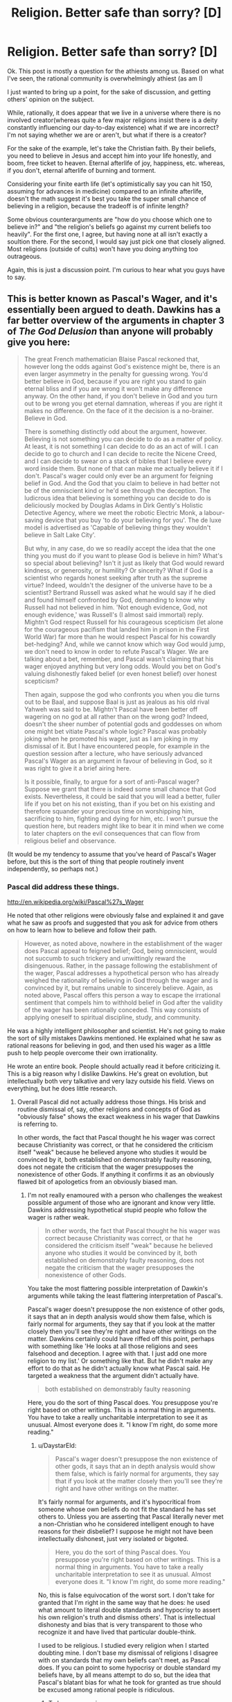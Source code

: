 #+TITLE: Religion. Better safe than sorry? [D]

* Religion. Better safe than sorry? [D]
:PROPERTIES:
:Author: Kishoto
:Score: 0
:DateUnix: 1433710749.0
:DateShort: 2015-Jun-08
:END:
Ok. This post is mostly a question for the athiests among us. Based on what I've seen, the rational community is overwhelmingly athiest (as am I)

I just wanted to bring up a point, for the sake of discussion, and getting others' opinion on the subject.

While, rationally, it does appear that we live in a universe where there is no involved creator(whereas quite a few major religions insist there is a deity constantly influencing our day-to-day existence) what if we are incorrect? I'm not saying whether we are or aren't, but what if there is a creator?

For the sake of the example, let's take the Christian faith. By their beliefs, you need to believe in Jesus and accept him into your life honestly, and boom, free ticket to heaven. Eternal afterlife of joy, happiness, etc. whereas, if you don't, eternal afterlife of burning and torment.

Considering your finite earth life (let's optimistically say you can hit 150, assuming for advances in medicine) compared to an infinite afterlife, doesn't the math suggest it's best you take the super small chance of believing in a religion, because the tradeoff is of infinite length?

Some obvious counterarguments are "how do you choose which one to believe in?" and "the religion's beliefs go against my current beliefs too heavily". For the first one, I agree, but having none at all isn't exactly a soultion there. For the second, I would say just pick one that closely aligned. Most religions (outside of cults) won't have you doing anything too outrageous.

Again, this is just a discussion point. I'm curious to hear what you guys have to say.


** This is better known as Pascal's Wager, and it's essentially been argued to death. Dawkins has a far better overview of the arguments in chapter 3 of /The God Delusion/ than anyone will probably give you here:

#+begin_quote
  The great French mathematician Blaise Pascal reckoned that, however long the odds against God's existence might be, there is an even larger asymmetry in the penalty for guessing wrong. You'd better believe in God, because if you are right you stand to gain eternal bliss and if you are wrong it won't make any difference anyway. On the other hand, if you don't believe in God and you turn out to be wrong you get eternal damnation, whereas if you are right it makes no difference. On the face of it the decision is a no-brainer. Believe in God.

  There is something distinctly odd about the argument, however. Believing is not something you can decide to do as a matter of policy. At least, it is not something I can decide to do as an act of will. I can decide to go to church and I can decide to recite the Nicene Creed, and I can decide to swear on a stack of bibles that I believe every word inside them. But none of that can make me actually believe it if I don't. Pascal's wager could only ever be an argument for feigning belief in God. And the God that you claim to believe in had better not be of the omniscient kind or he'd see through the deception. The ludicrous idea that believing is something you can decide to do is deliciously mocked by Douglas Adams in Dirk Gently's Holistic Detective Agency, where we meet the robotic Electric Monk, a labour-saving device that you buy 'to do your believing for you'. The de luxe model is advertised as 'Capable of believing things they wouldn't believe in Salt Lake City'.

  But why, in any case, do we so readily accept the idea that the one thing you must do if you want to please God is believe in him? What's so special about believing? Isn't it just as likely that God would reward kindness, or generosity, or humility? Or sincerity? What if God is a scientist who regards honest seeking after truth as the supreme virtue? Indeed, wouldn't the designer of the universe have to be a scientist? Bertrand Russell was asked what he would say if he died and found himself confronted by God, demanding to know why Russell had not believed in him. 'Not enough evidence, God, not enough evidence,' was Russell's (I almost said immortal) reply. Mightn't God respect Russell for his courageous scepticism (let alone for the courageous pacifism that landed him in prison in the First World War) far more than he would respect Pascal for his cowardly bet-hedging? And, while we cannot know which way God would jump, we don't need to know in order to refute Pascal's Wager. We are talking about a bet, remember, and Pascal wasn't claiming that his wager enjoyed anything but very long odds. Would you bet on God's valuing dishonestly faked belief (or even honest belief) over honest scepticism?

  Then again, suppose the god who confronts you when you die turns out to be Baal, and suppose Baal is just as jealous as his old rival Yahweh was said to be. Mightn't Pascal have been better off wagering on no god at all rather than on the wrong god? Indeed, doesn't the sheer number of potential gods and goddesses on whom one might bet vitiate Pascal's whole logic? Pascal was probably joking when he promoted his wager, just as I am joking in my dismissal of it. But I have encountered people, for example in the question session after a lecture, who have seriously advanced Pascal's Wager as an argument in favour of believing in God, so it was right to give it a brief airing here.

  Is it possible, finally, to argue for a sort of anti-Pascal wager? Suppose we grant that there is indeed some small chance that God exists. Nevertheless, it could be said that you will lead a better, fuller life if you bet on his not existing, than if you bet on his existing and therefore squander your precious time on worshipping him, sacrificing to him, fighting and dying for him, etc. I won't pursue the question here, but readers might like to bear it in mind when we come to later chapters on the evil consequences that can flow from religious belief and observance.
#+end_quote

(It would be my tendency to assume that you've heard of Pascal's Wager before, but this is the sort of thing that people routinely invent independently, so perhaps not.)
:PROPERTIES:
:Author: alexanderwales
:Score: 44
:DateUnix: 1433711491.0
:DateShort: 2015-Jun-08
:END:

*** Pascal did address these things.

[[http://en.wikipedia.org/wiki/Pascal%27s_Wager]]

He noted that other religions were obviously false and explained it and gave what he saw as proofs and suggested that you ask for advice from others on how to learn how to believe and follow their path.

#+begin_quote
  However, as noted above, nowhere in the establishment of the wager does Pascal appeal to feigned belief; God, being omniscient, would not succumb to such trickery and unwittingly reward the disingenuous. Rather, in the passage following the establishment of the wager, Pascal addresses a hypothetical person who has already weighed the rationality of believing in God through the wager and is convinced by it, but remains unable to sincerely believe. Again, as noted above, Pascal offers this person a way to escape the irrational sentiment that compels him to withhold belief in God after the validity of the wager has been rationally conceded. This way consists of applying oneself to spiritual discipline, study, and community.
#+end_quote

He was a highly intelligent philosopher and scientist. He's not going to make the sort of silly mistakes Dawkins mentioned. He explained what he saw as rational reasons for believing in god, and then used his wager as a little push to help people overcome their own irrationality.

He wrote an entire book. People should actually read it before criticizing it. This is a big reason why I dislike Dawkins. He's great on evolution, but intellectually both very talkative and very lazy outside his field. Views on everything, but he does little research.
:PROPERTIES:
:Author: Nepene
:Score: -2
:DateUnix: 1433715922.0
:DateShort: 2015-Jun-08
:END:

**** Overall Pascal did not actually address those things. His brisk and routine dismissal of, say, other religions and concepts of God as "obviously false" shows the exact weakness in his wager that Dawkins is referring to.

In other words, the fact that Pascal thought he his wager was correct because Christianity was correct, or that he considered the criticism itself "weak" because he believed anyone who studies it would be convinced by it, both established on demonstrably faulty reasoning, does not negate the criticism that the wager presupposes the nonexistence of other Gods. If anything it confirms it as an obviously flawed bit of apologetics from an obviously biased man.
:PROPERTIES:
:Author: DaystarEld
:Score: 21
:DateUnix: 1433720939.0
:DateShort: 2015-Jun-08
:END:

***** I'm not really enamoured with a person who challenges the weakest possible argument of those who are ignorant and know very little. Dawkins addressing hypothetical stupid people who follow the wager is rather weak.

#+begin_quote
  In other words, the fact that Pascal thought he his wager was correct because Christianity was correct, or that he considered the criticism itself "weak" because he believed anyone who studies it would be convinced by it, both established on demonstrably faulty reasoning, does not negate the criticism that the wager presupposes the nonexistence of other Gods.
#+end_quote

You take the most flattering possible interpretation of Dawkin's arguments while taking the least flattering interpretation of Pascal's.

Pascal's wager doesn't presuppose the non existence of other gods, it says that an in depth analysis would show them false, which is fairly normal for arguments, they say that if you look at the matter closely then you'll see they're right and have other writings on the matter. Dawkins certainly could have riffed off this point, perhaps with something like 'He looks at all those religions and sees falsehood and deception. I agree with that. I just add one more religion to my list.' Or something like that. But he didn't make any effort to do that as he didn't actually know what Pascal said. He targeted a weakness that the argument didn't actually have.

#+begin_quote
  both established on demonstrably faulty reasoning
#+end_quote

Here, you do the sort of thing Pascal does. You presuppose you're right based on other writings. This is a normal thing in arguments. You have to take a really uncharitable interpretation to see it as unusual. Almost everyone does it. "I know I'm right, do some more reading."
:PROPERTIES:
:Author: Nepene
:Score: -2
:DateUnix: 1433722546.0
:DateShort: 2015-Jun-08
:END:

****** u/DaystarEld:
#+begin_quote
  Pascal's wager doesn't presuppose the non existence of other gods, it says that an in depth analysis would show them false, which is fairly normal for arguments, they say that if you look at the matter closely then you'll see they're right and have other writings on the matter.
#+end_quote

It's fairly normal for arguments, and it's hypocritical from someone whose own beliefs do not fit the standard he has set others to. Unless you are asserting that Pascal literally never met a non-Christian who he considered intelligent enough to have reasons for their disbelief? I suppose he might not have been intellectually dishonest, just very isolated or bigoted.

#+begin_quote
  Here, you do the sort of thing Pascal does. You presuppose you're right based on other writings. This is a normal thing in arguments. You have to take a really uncharitable interpretation to see it as unusual. Almost everyone does it. "I know I'm right, do some more reading."
#+end_quote

No, this is false equivocation of the worst sort. I don't take for granted that I'm right in the same way that he does: he used what amount to literal double standards and hypocrisy to assert his own religion's truth and dismiss others'. That is intellectual dishonesty and bias that is very transparent to those who recognize it and have lived that particular double-think.

I used to be religious. I studied every religion when I started doubting mine. I don't base my dismissal of religions I disagree with on standards that my own beliefs can't meet, as Pascal does. If you can point to some hypocrisy or double standard my beliefs have, by all means attempt to do so, but the idea that Pascal's blatant bias for what he took for granted as true should be excused among rational people is ridiculous.
:PROPERTIES:
:Author: DaystarEld
:Score: 9
:DateUnix: 1433744781.0
:DateShort: 2015-Jun-08
:END:

******* To be more precise...

Your or his studying of religion, I don't actually know much about them. I don't actually know much about why you're atheistic or agnostic or whatever you are. You haven't really explained much. Likewise with Pascal, he doesn't talk much about it in that particular segment.

What you learnt from your research is what I'd use to evaluate any conclusions either of you drew. You both have turns of phrases indicating your correctness and not much substance.

I don't know the actual quality of your research. You didn't study every religion for a start, many of them are regional and you wouldn't be able to find much online. You studied some subsection of them, likely major ones that were popularly available. So I know you're exaggerating about your studying.

I don't know how good you are at researching. Did you actually read the religious texts of the varying religions? Did you consult scholars? Did you consult scholarly texts? Did you try to get a balanced perspective? Did you check archaeology to see how well their claims were substantiated?

I don't know how good your reasoning is. Do you adhere to [[http://lesswrong.com/lw/axn/6_tips_for_productive_arguments/]] basic argument etiquette? From what I remember of you from CMV you mostly don't.

[[http://www.reddit.com/r/changemyview/comments/2hdhdw/cmv_believing_in_astrology_is_a_form_of_prejudice/]]

Here where you seem to try and win a semantics debate on what a prejudice is.

[[http://www.reddit.com/r/changemyview/comments/2ygdlk/cmv_im_a_man_who_finds_mra_more_irritating_than/]]

Here where you try to convince people that a group is annoying and that you don't respect them with wordplay.

[[http://www.reddit.com/r/changemyview/comments/26j49i/cmv_focusing_on_the_economic_fallout_is_the_new/]]

Here where you try to convince people that we should transplant an inflammatory phrase to another unrelated situation, another wordplay heavy argument.

I'm not really convinced from what little I know that your reason and evidence is so strong I should trust you just based off your word. You seem to focus more off trapping someone in some wordplay argument than focusing on the facts and the evidence. So your statement that whatever research you did was better than Pascal's doesn't feel convincing to me, as you haven't proven you have done any good research or given me evidence of such.

Good evidence and facts are what matters, and as is normal for a casual conversation neither you nor Pascal drew that many in.
:PROPERTIES:
:Author: Nepene
:Score: -7
:DateUnix: 1433763557.0
:DateShort: 2015-Jun-08
:END:

******** So just to be clear, you have now shifted the argument from one about my beliefs about religion, which I could easily have expanded upon from just the first half of your post, to a personal attack on my past behavior, which I now have the need to defend myself against, despite them having nothing to do with the present conversation. I want to make this clear incase you lack the self awareness that what you did is engage in ad hominem, perhaps the lowest form of argument available.

I won't return the favor, because despite your accusations and misrepresentation of me, I try to hold myself to a higher standard than that. I just want you to know incase you have the self awareness and humility to recognize that if you're losing an argument, going into a person's past and finding other things about them to discredit their words does not meet, as you referenced, basic argument ediquette, and perhaps will apologize.

#+begin_quote
  I don't know the actual quality of your research. You didn't study every religion for a start, many of them are regional and you wouldn't be able to find much online. You studied some subsection of them, likely major ones that were popularly available. So I know you're exaggerating about your studying.
#+end_quote

I studied every religion and many of the subsects available through online research and two classes in aboriginal theology. When I said "every religion" I assumed it would be taken for granted that I didn't mean every single religion and spiritual belief throughout history and across the planet, but rather the major ones that are most commonly referred to and discussed. Thank you for the semantic nitpick: in the future I will be more careful with my wording.

#+begin_quote
  I don't know how good you are at researching. Did you actually read the religious texts of the varying religions?
#+end_quote

Yes.

#+begin_quote
  Did you consult scholars? Did you consult scholarly texts?
#+end_quote

Yes and yes, as long as their works were available online.

#+begin_quote
  Did you try to get a balanced perspective? Did you check archaeology to see how well their claims were substantiated?
#+end_quote

Same as above. Many of the claims were obviously not falsifiable, but of the major religions that have huge incentives to discover evidence of their religious beliefs' history and accuracy, such as the expeditions to uncover evidence of the Jewish Exodus from Egypt, or Noah's Flood, there has been none found.

#+begin_quote
  From what I remember of you from CMV you mostly don't.
#+end_quote

Okay, so now we're getting to the personal stuff. From what I remember of you, you did not post in any of the CMVs you linked to, though I could be wrong: you never engaged in argument with me directly, simply responding to reports based on people who ran the gamut of offensive and insulting, so I'm happy to correct whatever false light that might have cast me in.

#+begin_quote
  [[http://www.reddit.com/r/changemyview/comments/2hdhdw/cmv_believing_in_astrology_is_a_form_of_prejudice/]]

  Here where you seem to try and win a semantics debate on what a prejudice is.
#+end_quote

Yes, as that was the entire point of the mostly tongue-and-cheek CMV. You say "try to win a semantic debate" as if that is automatically a bad thing, when the entire point of the argument was clearing up what exactly qualifies as a "prejudice" and whether things we less often associate with the word are in fact one.

#+begin_quote
  [[http://www.reddit.com/r/changemyview/comments/2ygdlk/cmv_im_a_man_who_finds_mra_more_irritating_than/]]

  Here where you try to convince people that a group is annoying and that you don't respect them with wordplay.
#+end_quote

Let me correct you there: Here I ask for evidence that a group I find annoying is actually not worth my disregard and worth respecting, based on clearly set standards and very specific evidence that failed to materialize. I then moved the goal posts very deliberately toward my opponents to make their job easier, and they still failed to land a single one, instead resorting to ad hominem, special pleading, and as is usual with many MRA advocates, shifting all the blame to feminism despite me pointing out in the original post why I would not find such arguments convincing.

#+begin_quote
  [[http://www.reddit.com/r/changemyview/comments/26j49i/cmv_focusing_on_the_economic_fallout_is_the_new/[4]]]

  Here where you try to convince people that we should transplant an inflammatory phrase to another unrelated situation, another wordplay heavy argument.
#+end_quote

It's a curious thing to see your words twisted by someone who you've never met, but it will never cease to hurt. If you consider the argument against climate change and the referral to those who deny it as "climate change denial" inflammatory, then that's your opinion, but if you consider my argument as transplanting it to an "unrelated situation" when the exact same outcome from both beliefs is the same, and consider that "wordplay heavy" despite the very clear standard of focusing on economic fallout rather than scientific evidence, I'm not sure what else there is to say other than that you perhaps merely skimmed these things in order to find things to discredit me with.

#+begin_quote
  I'm not really convinced from what little I know that your reason and evidence is so strong I should trust you just based off your word. You seem to focus more off trapping someone in some wordplay argument than focusing on the facts and the evidence. So your statement that whatever research you did was better than Pascal's doesn't feel convincing to me, as you haven't proven you have done any good research or given me evidence of such.
#+end_quote

I never asked you to trust me based off my word, not would I expect it of you. I don't particularly care what you think of me, but as a mod of CMV, you should know better than to assume other people's perspective, and pay closer attention to what they say rather than putting words in their mouth, as you have done to me twice now even before this post, [[http://www.reddit.com/r/rational/comments/38y4vc/religion_better_safe_than_sorry_d/crywtvd][here]] and [[http://www.reddit.com/r/rational/comments/38y4vc/religion_better_safe_than_sorry_d/crza69g][here]] as I pointed out in my responses.

#+begin_quote
  Good evidence and facts are what matters, and as is normal for a casual conversation neither you nor Pascal drew that many in.
#+end_quote

The next time you want to advance a conversation to more than casual conversation, by all means ask politely and I will be happy to do so. Throw more sucker-punches like this in efforts to discredit people however, and you will quickly gain a reputation for inflammatory argumentative tactics.
:PROPERTIES:
:Author: DaystarEld
:Score: 13
:DateUnix: 1433780890.0
:DateShort: 2015-Jun-08
:END:

********* u/Nepene:
#+begin_quote
  So just to be clear, you have now shifted the argument from one about my beliefs about religion, which I could easily have expanded upon from just the first half of your post, to a personal attack on my past behavior, which I now have the need to defend myself against, despite them having nothing to do with the present conversation. I want to make this clear incase you lack the self awareness that what you did is engage in ad hominem, perhaps the lowest form of argument available.

  If you can point to some hypocrisy or double standard my beliefs have, by all means attempt to do so, but the idea that Pascal's blatant bias for what he took for granted as true should be excused among rational people is ridiculous.

  I don't take for granted that I'm right in the same way that he does: he used what amount to literal double standards and hypocrisy to assert his own religion's truth and dismiss others'.
#+end_quote

I'm not sure why you decided to challenge me to find some hypocrisy or double standard of beliefs in comparison to the irrationality of Pascal and then were surprised when I pointed out a double standard of irrationality in you. It's not an ad hominen, I was responding to you. If you would prefer not to do that you probably shouldn't ask me to point to some hypocrisy or double standard in your beliefs.

Both of you left your arguments out of your writings rather than explaining in depth, both of you display some errors in reasoning, you used Pascal's as a reason to discredit him and not read his arguments in any more depth, you didn't use your own to discredit yourself. Double standards and hypocrisy.

#+begin_quote
  I studied every religion and many of the subsects available through online research and two classes in aboriginal theology. When I said "every religion" I assumed it would be taken for granted that I didn't mean every single religion and spiritual belief throughout history and across the planet, but rather the major ones that are most commonly referred to and discussed. Thank you for the semantic nitpick: in the future I will be more careful with my wording.
#+end_quote

This is what I mean about trusting your arguments. You're leaving things out. I have no real idea about the breadth of your research because you're not mentioning any actual names bar Aboriginals or much about in what depth you went into beyond some subsects. That's fine, that's normal in conversations, but it's rather useless to me on actual 'How valid are these arguments' just as Pascal's arguments were rather useless to you. Pascal revealed next to nothing about why he dismissed other religions, you revealed next to nothing, revealing nothing is not evidence of hypocrisy and double standards.

You reveal a little bit with the miracles stuff, but otherwise very little.

#+begin_quote
  Yes, as that was the entire point of the mostly tongue-and-cheek CMV. You say "try to win a semantic debate" as if that is automatically a bad thing, when the entire point of the argument was clearing up what exactly qualifies as a "prejudice" and whether things we less often associate with the word are in fact one.
#+end_quote

[[http://lesswrong.com/lw/nq/feel_the_meaning/]]

Prejudice and racism are both words with a lot of confusing different definitions and meanings which vary from person to person. Having it as an entire debate as to how they're connected with the word astrology without actually defining either of them is about as useless as having a debate about whether a tree makes a sound when it falls and no one is there to hear it without defining sound or hearing. It's a pointless point.

#+begin_quote
  Here I ask for evidence that a group I find annoying is actually not worth my disregard and worth respecting, based on clearly set standards and very specific evidence that failed to materialize.
#+end_quote

Predictably, when you have a trolly title your points don't come across well and your goals and standards are not met. Better to lead with the standards and the meanings, not to antagonize whatever group. Mudslinging tends to lead to mudslinging.

#+begin_quote
  but if you consider my argument as transplanting it to an "unrelated situation" when the exact same outcome from both beliefs is the same, and consider that "wordplay heavy" despite the very clear standard of focusing on economic fallout rather than scientific evidence, I'm not sure what else there is to say other than that you perhaps merely skimmed these things in order to find things to discredit me with.
#+end_quote

I read the post but I wasn't actually sure what your point was much, it was rather long and bounced around from point to point and I evidently missed your argument. 13 paragraphs in before it got to stating the point. Ok, that's a fair argument, although rather confusing to find. One of the benefits of having a tldr is that people can find what your argument was. I assumed it was something else.

#+begin_quote
  I never asked you to trust me based off my word, not would I expect it of you.
#+end_quote

You stated your position was superior to Pascal's because you'd done more research, that you didn't have his hypocrisy and double standards, hence to agree with you I'd have to trust your research.

On the combativeness- if you want I feel no real need to challenge you on hypocrisy and double standards, just, you said to do so. You challenging me to prove your beliefs have two negative characteristics is inevitably going to lead to issues and I am not sure why you did it if you didn't want this sort of thing.
:PROPERTIES:
:Author: Nepene
:Score: -1
:DateUnix: 1433784198.0
:DateShort: 2015-Jun-08
:END:

********** u/DaystarEld:
#+begin_quote
  I'm not sure why you decided to challenge me to find some hypocrisy or double standard of beliefs in comparison to the irrationality of Pascal and then were surprised when I pointed out a double standard of irrationality in you.
#+end_quote

Because that is literally the definition of ad hominem: ignoring my arguments against Pascal's beliefs on religion and trying to turn the discussion into one of me that would allow you to disregard my arguments as a matter of course. And you didn't actually point out a double standard or irrationality: you just pointed to posts I made in some cases over a year ago and insulted them with various inaccurate summarizations or descriptions of them being about wordplay.

#+begin_quote
  It's not an ad hominen, I was responding to you. If you would prefer not to do that you probably shouldn't ask me to point to some hypocrisy or double standard in your beliefs.
#+end_quote

It is actually an ad hominem, because we were specifically talking about religious beliefs. That you are trying to lecture me on proper argumentation and are a mod of CMV and don't recognize this is rather disturbing.

#+begin_quote
  Both of you left your arguments out of your writings rather than explaining in depth, both of you display some errors in reasoning, you used Pascal's as a reason to discredit him and not read his arguments in any more depth, you didn't use your own to discredit yourself. Double standards and hypocrisy.
#+end_quote

Incorrect on all counts: I explained the standard that Pascal failed and why I don't fall to it. You haven't pointed out my errors in reasoning. Pascal's arguments all related to religious beliefs, I did not go into his beliefs on other topics and try to use them to discredit his religious beliefs, as you did.

#+begin_quote
  This is what I mean about trusting your arguments. You're leaving things out.
#+end_quote

No, I made a very basic semantic error that should have been understandable within context by someone reading with even the slightest bit of benefit of the doubt. You decided to take that semantic error, interpret it as a blatant lie or foundational error, and then use it as a bludgeon to disregard the rest of my arguments. You're not doing yourself any favors here.

#+begin_quote
  I have no real idea about the breadth of your research because you're not mentioning any actual names bar Aboriginals or much about in what depth you went into beyond some subsects. That's fine, that's normal in conversations, but it's rather useless to me on actual 'How valid are these arguments' just as Pascal's arguments were rather useless to you. Pascal revealed next to nothing about why he dismissed other religions, you revealed next to nothing, revealing nothing is not evidence of hypocrisy and double standards.
#+end_quote

I explained exactly what the double standard in Pascal was and how his argument was invalid, and you are using in response the lack of detail in a specific thing I said as equivalent. I'll leave it to any audience we may have to decide, but again, to me this false equivocation is not doing your argument any favors.

#+begin_quote
  Prejudice and racism are both words with a lot of confusing different definitions and meanings which vary from person to person. Having it as an entire debate as to how they're connected with the word astrology without actually defining either of them is about as useless as having a debate about whether a tree makes a sound when it falls and no one is there to hear it without defining sound or hearing. It's a pointless point.
#+end_quote

Except I did define it, in fact I defined both very clearly. The post is there for all to see and read for themselves. That you missed this is more evidence that you're not here to actually have an honest debate, but simply skimmed some things you thought would make me look bad and are bringing them up in an attempt to put me on the defensive and discredit my perspective without addressing my arguments.

#+begin_quote
  Predictably, when you have a trolly title your points don't come across well and your goals and standards are not met. Better to lead with the standards and the meanings, not to antagonize whatever group. Mudslinging tends to lead to mudslinging.
#+end_quote

My title was not "Trolly," it was an honest reflection of the belief I wanted people to change. I led with the standards and the meaning in the post itself. Your ability to recognize mudslinging is heavily in question if you fail to see this.

#+begin_quote
  I read the post but I wasn't actually sure what your point was much, it was rather long and bounced around from point to point and I evidently missed your argument. 13 paragraphs in before it got to stating the point. Ok, that's a fair argument, although rather confusing to find. One of the benefits of having a tldr is that people can find what your argument was. I assumed it was something else.
#+end_quote

Apology accepted, perhaps it was confusing as written: I wrote it over a year ago and barely remembered it. I don't put TLDRs in a CMV post because then people just skip to that and argue it without going over the extensive evidence I presented and needed refuting.

#+begin_quote
  You stated your position was superior to Pascal's because you'd done more research, that you didn't have his hypocrisy and double standards, hence to agree with you I'd have to trust your research.
#+end_quote

No, I stated that Pascal's perspective on one religion being evidently more true to the person who tries to believe it has very obvious double standards in his approach to religious superiority that my perspective on a specific religion as /not/ clearly truer than any others does not have.

#+begin_quote
  On the combativeness- if you want I feel no real need to challenge you on hypocrisy and double standards, just, you said to do so. You challenging me to prove your beliefs have two negative characteristics is inevitably going to lead to issues and I am not sure why you did it if you didn't want this sort of thing.
#+end_quote

I'm going to give you the benefit of the doubt here and assume you really think this was an appropriate response to what I said, as it might have been unclear:

I asked you to feel free to point out double standards or hypocrisy in my religious beliefs, or rather lack of them, as we were specifically talking about religion. I thought this was obvious in the context of the discussion.

If you extend that to mean "find any hypocritical or double standard belief I have anywhere," then that's basically the textbook definition of ad hominem, because you are then using my potential wrongness in one area to extend to my wrongness in another. All of which is besides the fact that you didn't actually find any hypocrisy or double standard: just posts that you characterized as "pointless semantics" or "wordplay."

Sorry if I wasn't clear or gave any offense.
:PROPERTIES:
:Author: DaystarEld
:Score: 5
:DateUnix: 1433785734.0
:DateShort: 2015-Jun-08
:END:

*********** The length of this is causing me to stop caring enough to respond.

My short responses.

- You made a claim about doing religious research that showed that your standards were better than whatever research Pascal did. CMV is a common research place, and how you go about it shows your general approach to learning things and changing your view on topics. Any double standards of Pascal or you depend on the skill of your research.

- What you left out was the actual names of the religions you studied or any hint of what you looked for. Some argument like "I have studied Christianity, catholicism, protestantism, islam, sunni and shiite, many varieties of hinduism, buddhism, aboriginal beliefs and all of them showed a lack of any convincing miracles" is the sort of actual research that would show some a clear definable standard. That was what was left out, some of the actual names or details of the argument.

- On definitions, we'll have to agree to disagree since I can't actually see you do any definitions of prejudice in the opening post, and your first post is arguing about the definition of prejudice.

- Saying a group of people are bad in some way is a common trolly action. Regardless of your intentions many trolls use that tactic because it predictably results in negative emotions. If you use that tactic you'll get the same result.
:PROPERTIES:
:Author: Nepene
:Score: 0
:DateUnix: 1433787544.0
:DateShort: 2015-Jun-08
:END:

************ u/DaystarEld:
#+begin_quote
  You made a claim about doing religious research that showed that your standards were better than whatever research Pascal did.
#+end_quote

That wasn't my point at all: you actually transplanted a response from one part of the conversation to a specific question about the difference in standards. Reread what I said.

#+begin_quote
  That was what was left out, some of the actual names or details of the argument.
#+end_quote

Granted, but under basic context of the conversation I thought it would be understood that "researched all the religions" would be taken as covering all the obvious and most populated ones. My mistake.

#+begin_quote
  On definitions, we'll have to agree to disagree since I can't actually see you do any definitions of prejudice in the opening post, and your first post is arguing about the definition of prejudice.
#+end_quote

"...arbitrary categorizations for personality that utterly lack evidence or rationale... If anyone can offer an operational definition that distinguishes astrology from racism besides that one is based on someone's skin and the other on their birth-month, I'd be interested in hearing it..."

#+begin_quote
  Saying a group of people are bad in some way is a common trolly action. Regardless of your intentions many trolls use that tactic because it predictably results in negative emotions. If you use that tactic you'll get the same result.
#+end_quote

The entire point of the subreddit is to have your view changed on something. There is no way to assert that you want a negative view of a group of people to be made positive without making it obvious that you don't have a positive view of them. To say this is a "trolly action" or it's a "tactic" is pretty disingenuous: it would classify everything from "I find the WBC to be evil, CMV" to "Palestinians don't deserve their own state, CMV" to be "troll tactics," even though they are simply stating their opinion in a forum for opinion changing. Actual, specific troll tactics and actions include, but are not limited to, ignoring opposing arguments to repeat their points, deliberately insulting personal attacks, and sweeping generalization that are not treated as negatives or asserted as absolute facts.
:PROPERTIES:
:Author: DaystarEld
:Score: 2
:DateUnix: 1433794946.0
:DateShort: 2015-Jun-09
:END:

************* u/Nepene:
#+begin_quote
  That wasn't my point at all: you actually transplanted a response from one part of the conversation to a specific question about the difference in standards. Reread what I said.

  I used to be religious. I studied every religion when I started doubting mine. I don't base my dismissal of religions I disagree with on standards that my own beliefs can't meet, as Pascal does. If you can point to some hypocrisy or double standard my beliefs have, by all means attempt to do so, but the idea that Pascal's blatant bias for what he took for granted as true should be excused among rational people is ridiculous.
#+end_quote

If you didn't intend those two sentences, about you reading from every religion and you not having hypocrisy about knowledge of every religion then your sentence construction is confusing to me.

#+begin_quote
  Granted, but under basic context of the conversation I thought it would be understood that "researched all the religions" would be taken as covering all the obvious and most populated ones. My mistake.
#+end_quote

I now know four religions you've studied. I don't know what you find obvious and populated. Christianity and Islam presumably at least, and probably Roman Catholics, plus Aboriginal religions. I still have little clue what you studied. With that paucity of information it's hard to make judgements.

#+begin_quote
  arbitrary categorizations for personality that utterly lack evidence or rationale
#+end_quote

That was more you noting the common elements of what I suspect was racism and astrology than you giving complete definitions. As you later noted, racism can also include negative comments about skin colour, not just personality. You didn't define prejudice.

#+begin_quote
  There is no way to assert that you want a negative view of a group of people to be made positive without making it obvious that you don't have a positive view of them.
#+end_quote

CMV and any argument are bad places for changing your positive or negative feelings since they are based on lots of things like what you ate, how bright the sun is, whether you've got laid that day. They are emotions, you are free to feel what you want.

You could easily have just said "CMV, MRAs have no major accomplishments or feats." which would have been factual and non emotional.

"CMV, Palestinians don't deserve their own state because they're annoying and I don't respect them." is a rather bad post that I would suspect was trolling.

"CMV, Palestinians don't deserve their own state because they have no legal right to it" is better, though deserve is a complex term whose meaning should be unpacked.

"CMV, Israels shouldn't feel guilty about not giving Palestinians a state because Palestinians have no legal right to it" is even better.
:PROPERTIES:
:Author: Nepene
:Score: 1
:DateUnix: 1433805744.0
:DateShort: 2015-Jun-09
:END:

************** u/DaystarEld:
#+begin_quote
  If you didn't intend those two sentences, about you reading from every religion and you not having hypocrisy about knowledge of every religion then your sentence construction is confusing to me.
#+end_quote

The standards of belief are completely independent from the research: I just mentioned the fact that I started religious and had researched other religions to say that it I'm not judging his double standard from the perspective of someone who never believed.

#+begin_quote
  I now know four religions you've studied. I don't know what you find obvious and populated. Christianity and Islam presumably at least, and probably Roman Catholics, plus Aboriginal religions. I still have little clue what you studied. With that paucity of information it's hard to make judgements.
#+end_quote

Then your ignorance is what needs correcting: google a list of the most populated religions and you'll get much more than just Christianity (including Catholicism) and Islam and Judaism. I also studied Hinduism (mostly Vaishnavism and Shaivism) and Buddhism (Zen, Theravada and Mahayana) as well as Zoroastrianism and Jainism and others.

But again, all of this is beside the point and ultimately doesn't matter: there is no tipping point where I can list enough religions I'm familiar with and you'd go "Oh, okay then, well you're definitely more knowledgeable about religion than Pascal was, so your criticism of him is fine." *Nor should you*, because it just *doesn't matter.* My criticism stands on its own whether it's made by me or anyone else. The only reason we're discussing this at all is that you made a false equivocation that forced me to bring up my own beliefs, and then presented a semantic error as me exaggerating my claims to undermine the arguments. The entire concept of one's level of religious research doesn't tie in any way to my criticism of Pascal's biased and hypocritical beliefs, unless the defense of him is literally that he simply was unaware of other religions in depth enough to be judged for his irrationality.

#+begin_quote
  That was more you noting the common elements of what I suspect was racism and astrology than you giving complete definitions. As you later noted, racism can also include negative comments about skin colour, not just personality. You didn't define prejudice.
#+end_quote

That defines it pretty well in my mind. I don't know why I'd need to specifically say "This is the definition for prejudice that I'm using" when I already noted what criterion it fulfills that makes it indistinguishable from other prejudices such as those based on skin color.

#+begin_quote
  CMV and any argument are bad places for changing your positive or negative feelings since they are based on lots of things like what you ate, how bright the sun is, whether you've got laid that day. They are emotions, you are free to feel what you want.
#+end_quote

Maybe your emotions and opinions on things are based solely on such arbitrary factors, but without speaking for others, I can and have had my opinions on things changed by argumentation before, and see no reason why CMV wouldn't be fit for that. Of course I'm free to feel what I want, I'm also free to think what I want, but I want what I think and what I feel to be as based on logic and evidence as possible, which is why I ask people who disagree with me to explain why.

#+begin_quote
  You could easily have just said "CMV, MRAs have no major accomplishments or feats." which would have been factual and non emotional.
#+end_quote

You're right, I could have put it that way, and it probably would have gotten slightly less inundated with irate and toxic responses. Maybe one out of every ten posts that took it as a personal attack on their beliefs wouldn't have done so. But that wasn't the thing I wanted my mind changed on: I wanted my mind changed on the *potential unfairness of my negative judgement.* Just asking for the accomplishments excludes the possibility that other arguments I had not thought of or could not predict might surface that would change the root problem I was there to have solved.

Similarly, this:

#+begin_quote
  "CMV, Palestinians don't deserve their own state because they're annoying and I don't respect them." is a rather bad post that I would suspect was trolling.
#+end_quote

Very much sounds like trolling, yeah, because you've constructed a strawman. But "CMV, Palestinians don't deserve their own state because they support terrorism" is far less obvious whether it's a troll. It's inflammatory either way. And as for these two:

#+begin_quote
  "CMV, Palestinians don't deserve their own state because they have no legal right to it" is better, though deserve is a complex term whose meaning should be unpacked.

  "CMV, Israels shouldn't feel guilty about not giving Palestinians a state because Palestinians have no legal right to it" is even better.
#+end_quote

Now you've changed the entire belief that the person has completely in order to make it less offensive. But that doesn't change the fact that people have negative opinions of Palestinians for reasons other than these, and that those people can and should be able to bring such feelings up and ask for them to be changed if they recognize they might be unfair and genuinely want other perspectives.

You're pigeonholing everyone into either looking for factual arguments that they could essentially debate elsewhere, like AskHistorians, or being a troll who asks emotional questions that you seem to believe can't be handled by logical argument or intellectual discourse. I'm happy to say that such restrictions don't actually exist on the complexity of the mind.
:PROPERTIES:
:Author: DaystarEld
:Score: 1
:DateUnix: 1433832799.0
:DateShort: 2015-Jun-09
:END:

*************** If Pascal had done extensive research on every religion and that was why it was obvious most of them were false that would be an actual sign of his quality of knowledge, same with you. Anyway, since I still don't really know what you researched much, beyond a few names, and I'm not really sure what you were saying back then anymore or why Pascal was supposedly hypocritical or had double standards this is getting rather pointless. You're also seeming rather rude at my lack of knowledge of whatever criteria you're using for searching which likewise makes me not care.

On prejudice- both feminists and men's rights activists are similar in that avada kedavra from a powerful wizard with killing intent kills them. That doesn't make that a useful definition in distinguishing them. Likewise, noting what criteria make two traits indistinguishable in your mind doesn't actually make a definition, it just excludes all the differences which would prove you wrong and is a rather poor start for a semantics debate and not very good for research.

#+begin_quote
  I wanted my mind changed on the potential unfairness of my negative judgement.
#+end_quote

Just as I am sure the many posters who post "CMV: Black people are stupid" want their mind changed on the potential unfairness of their negative judgement.

People get annoyed when you have a statement that makes a vague hateful comment towards a group they're a member of. It's a prejudice, a prejudgement about a group, where you're judging an entire group by the actions of the few you know about. It is a predictable end result that doing this to a major group will result in bad debates. You can make some justification but the predictable end result is flame wars and bad debates. If you cared about other's feelings and wanted to change your irrationally rude feelings you'd probably do so in a polite non in your face manner like "CMV, I have irrationally rude feelings about MRA." People should be polite to others and avoid antagonizing them for minimal reason.

If you mention a particular criteria of the group that you disagree on that lessens it. People are happy to prove a statement like "Palestinians are terrorists" wrong. You can't prove an emotion wrong.
:PROPERTIES:
:Author: Nepene
:Score: 1
:DateUnix: 1433841677.0
:DateShort: 2015-Jun-09
:END:

**************** u/DaystarEld:
#+begin_quote
  If Pascal had done extensive research on every religion and that was why it was obvious most of them were false that would be an actual sign of his quality of knowledge, same with you.
#+end_quote

In a world where he did that research or a world where he didn't, the final results are irrelevant because he still asserted demonstrably untrue things that he apparently took as truth, such as that people who accept the logic of his wager but can't force themselves to believe should just study and immerse themselves in Christianity, or even any religion, and its truth will reveal itself to them. If he was simply ignorant then he was ignorant, and if he was not then this was evidence of a clear bias and irrationality in him.

Which is fine. No one's perfect. He made a mistake. I'm not sure if you just hate Dawkins so much that you decided to plant your flag on Pascal and defend it to the bitter end, but even if you genuinely admire and agree with the man on many things, as he was fairly brilliant in many ways, it's okay to admit that he made mistakes, even if they're not the same mistakes Dawkins charged him with.

#+begin_quote
  I'm not really sure what you were saying back then anymore or why Pascal was supposedly hypocritical or had double standards this is getting rather pointless
#+end_quote

For the seventh time at least, he was hypocritical because he dismissed other religions who could say the same of theirs, and had a double standard because he made the assertion that one could immerse themselves in Christianity and its truth would be revealed. This is /only/ excusable by someone who styles themself an intellectual or rationalist if the person saying it is /fundamentally ignorant/ of other religions or the views of other religious believers. People who say it in today's age are no less hypocritical or ignorant, and Pascal shares their burden. To speak with such supposed authority on theology and rational skepticism, and yet hold forth such conclusions, is the mark of a seriously biased or fundamentally ignorant mind.

The former of which is potentially understandable if you want to go into issues of his near brush with death, "religious vision," and subsequent conversion. But those things do not make his words less wrong or his wager less flawed.

#+begin_quote
  You're also seeming rather rude at my lack of knowledge of whatever criteria you're using for searching which likewise makes me not care.
#+end_quote

Please don't try and play the victim now, we were doing so well. Above us are posts of you being far ruder than my pointing out the simple fact of your ignorance, especially when I did so in response to you expressing bafflement of what could possibly constitute popular religions, which you should have made some effort to check before you nitpicked my wording and held it forth as a "paucity of information." You said something earlier about taking the "least charitable" interpretation of Pascal, and you're not doing a particularly good job of leading by example if you draw the smallest possible box in the sand every time you're given new information.

#+begin_quote
  On prejudice- both feminists and men's rights activists are similar in that avada kedavra from a powerful wizard with killing intent kills them. That doesn't make that a useful definition in distinguishing them. Likewise, noting what criteria make two traits indistinguishable in your mind doesn't actually make a definition, it just excludes all the differences which would prove you wrong and is a rather poor start for a semantics debate and not very good for research.
#+end_quote

I didn't note what makes the two traits indistinguishable, I described the bedrock that links both, and in fact mentioned the distinguishing variable.

You can argue this issue on your own if you want, I won't indulge you in whatever point you think you're proving by dredging up a post from almost a year ago and criticizing it for not meeting your standards for debate or research. Here, another concession for you: you're absolutely right. It was a poorly worded post. Mea culpa.

Now what? You declare victory and sweep the board clean? I'm afraid not. You're so far afield in this criticism that I honestly don't know what you think you're accomplishing: I don't care in the least what you think of my "research skills" or ability to semantically define arguments. If you can't counter my arguments, you can talk till you're blue in the face about how poorly I worded my definition of prejudice in a tongue in cheek post 8 months ago, and my arguments about Pascal will still stand, and yours will still fail. Give it up.

Or don't and tilt at windmills on your own. I'll be ignoring this point if it's brought up again.

#+begin_quote
  People get annoyed when you have a statement that makes a vague hateful comment towards a group they're a member of. It's a prejudice, a prejudgement about a group, where you're judging an entire group by the actions of the few you know about. It is a predictable end result that doing this to a major group will result in bad debates. You can make some justification but the predictable end result is flame wars and bad debates. If you cared about other's feelings and wanted to change your irrationally rude feelings you'd probably do so in a polite non in your face manner like "CMV, I have irrationally rude feelings about MRA." People should be polite to others and avoid antagonizing them for minimal reason.
#+end_quote

I agree with this completely and will henceforth attempt to be more polite in expressing my potentially irrational but likely offensive beliefs. Thank you for helping me see this point.

#+begin_quote
  If you mention a particular criteria of the group that you disagree on that lessens it. People are happy to prove a statement like "Palestinians are terrorists" wrong. You can't prove an emotion wrong.
#+end_quote

You kind of can, assuming there's criterion for it. That's why it's a fine line, really: "CMV: Palestinians don't deserve their own state because they support terrorists," is more useful than "CMV, Palestinians don't deserve their own state," but asking someone to admit "CMV: I have potentially irrational views on Palestinians deserving their own state" presupposes that they have reason to believe it's irrational. Emotions are not always irrational, even if the beliefs they're based on are incorrect.
:PROPERTIES:
:Author: DaystarEld
:Score: 1
:DateUnix: 1433871587.0
:DateShort: 2015-Jun-09
:END:


******** I'm confused. What is the ultimate point you were trying to make since the beginning of this discussion? That Pascal is wrong but not for the reasons Dawkins and/or [[/u/DaystarEld]] point out? Or that he may be right and we all should read Pascal's various works if we truly value our soulds?
:PROPERTIES:
:Author: Bowbreaker
:Score: 2
:DateUnix: 1433770661.0
:DateShort: 2015-Jun-08
:END:

********* My point was that Pascal didn't believe better safe than sorry in the way OP noted, he believed in various arguments of reason and evidence that eliminate other options first. In particular.

"What say [the unbelievers] then? "Do we not see," say they, "that the brutes live and die like men, and Turks like Christians? They have their ceremonies, their prophets, their doctors, their saints, their monks, like us," etc. If you care but little to know the truth, that is enough to leave you in repose. *But if you desire with all your heart to know it, it is not enough; look at it in detail.* That would be sufficient for a question in philosophy; but not here, where everything is at stake. And yet, after a superficial reflection of this kind, we go to amuse ourselves, etc. Let us inquire of this same religion whether it does not give a reason for this obscurity; perhaps it will teach it to us."

You may well draw a different conclusion from Pascal if you examine the options due to different reasoning and evidence, but he did advise those who truly cared about the issue to study it further.

I think the father of this argument arguing that you should study the issue more lends some weight to it being a foolhardy decision to believe in whatever just because of the bet. The learned philosopher didn't, why should you?

Edit. Also, his argument was something like "If through whatever methods you've reduced the existence or non existence of the Christian god to a coin flip chance, go with whichever one makes you happier." I can see some flaws in that sort of reasoning- it's probably not going to be a coin flip, if you throw your weight behind one option you'll be invested and therefore biased on other things, you should probably just instead have a probabilistic belief- but it's not a wholey bad reasoning of what to do. Most atheists aren't going to have coinflip probabilities in their beliefs so it won't apply to them, with lots of beliefs going with whatever makes you happier is fine. It's a belief I hold for shipping for example, shipping characters together.
:PROPERTIES:
:Author: Nepene
:Score: 1
:DateUnix: 1433774500.0
:DateShort: 2015-Jun-08
:END:


******* There may be some vast difference to you between saying something is wrong because it's based on "demonstrably faulty reasoning" and someone saying that it's wrong because whoever lacks intellect but reasoning means, among other things, " a. The capacity for logical, rational, and analytic thought; intelligence:"

So to me your argument reads like 'Pascal's argument is wrong because he lacks intelligence' and his like 'Unbelievers would agree with me if they had intelligence.'

Both of you have actual arguments for and against your positions, and that's what I'd use to evaluate your truthfulness, not a turn of phrase. You've probably met Christians with the capacity for reason or intelligence who disagreed with you likewise.

#+begin_quote
  I don't take for granted that I'm right in the same way that he does:
#+end_quote

I'm sure you believe your intellectual arguments are right, as did he. If I wanted to agree or disagree with such arguments I'd have to read them, although it certainly read to me like you taking it for granted- you didn't feel any need to explain why his arguments were demonstrably false.

#+begin_quote
  he used what amount to literal double standards and hypocrisy to assert his own religion's truth and dismiss others'
#+end_quote

He didn't really explain why he dismissed other religions there, you'd probably have to read other works by him to find out, just as you didn't really explain your arguments in much depth and just took them as given. He probably explained why he asserted his own religion's truth somewhere in there.
:PROPERTIES:
:Author: Nepene
:Score: -2
:DateUnix: 1433755079.0
:DateShort: 2015-Jun-08
:END:

******** u/DaystarEld:
#+begin_quote
  So to me your argument reads like 'Pascal's argument is wrong because he lacks intelligence' and his like 'Unbelievers would agree with me if they had intelligence.'
#+end_quote

Then please revisit my post and read more carefully, because that's not at all what I said: I very specifically criticized his beliefs with the phrase "I don't base my dismissal of religions I disagree with on standards that my own beliefs can't meet, as Pascal does."

#+begin_quote
  You've probably met Christians with the capacity for reason or intelligence who disagreed with you likewise.
#+end_quote

I've met quite a few of them, and they all engaged in the same double standards and special pleading Pascal does. They're not unique in that, the Jews I grew up with did it too. Religious indoctrination is a powerful thing, and intelligence is not as important in ridding yourself of as disposition that's discontent with easy answers and constantly searching for other perspectives.

#+begin_quote
  I'm sure you believe your intellectual arguments are right, as did he. If I wanted to agree or disagree with such arguments I'd have to read them, although it certainly read to me like you taking it for granted- you didn't feel any need to explain why his arguments were demonstrably false.
#+end_quote

Except I did, again, by pointing out the obvious privileging he holds for his beliefs despite the existence of people who have studied his religion and remain unconvinced.

He made a very clear prediction: "Study this religion, be part of its culture, and go to Church, and the truth of it will reveal itself to you." *He was wrong.* Demonstrably, obviously, blatantly wrong. I don't know the man's personal life, but if he would hold such a prediction despite the many people who do not believe in his religion after doing those things, he was either being intellectually dishonest, or as I said, very isolated, or more distressingly, just bigoted toward non-Christians.

#+begin_quote
  He didn't really explain why he dismissed other religions there, you'd probably have to read other works by him to find out, just as you didn't really explain your arguments in much depth and just took them as given. He probably explained why he asserted his own religion's truth somewhere in there.
#+end_quote

Once you've spent enough time learning about Christianity and arguing against apologetics, for religion in general as well, you'll start to pick up the thread of their arguments and predict what they'll be. While it's technically possible that in all the years I've spent being religious, studying religions, and arguing with the religious that Pascal has some silver standard that invalidates other religins while upholding Christianity's truth, I find it very, very, very, very unlikely that I would not have encountered it by now, whether by other religious apologetics or by fellow non-believers.

So yes, it's technically possible that by reading every word the man wrote I might find such an argument, but my priors make it about as unlikely as there existing another continent on the planet earth that I've just never heard of or heard anyone else speak about.
:PROPERTIES:
:Author: DaystarEld
:Score: 8
:DateUnix: 1433779203.0
:DateShort: 2015-Jun-08
:END:

********* u/Nepene:
#+begin_quote
  Then please revisit my post and read more carefully, because that's not at all what I said: I very specifically criticized his beliefs with the phrase "I don't base my dismissal of religions I disagree with on standards that my own beliefs can't meet, as Pascal does."
#+end_quote

I'm not really sure what his standards were. From the short phrase they could have been something silly like whichever religion has the stronger culture which would probably only apply to Christianity. Still, I don't know your beliefs or what standards you hold, so it's rather useless as a comparison for a debate.

#+begin_quote
  I've met quite a few of them, and they all engaged in the same double standards and special pleading Pascal does. They're not unique in that, the Jews I grew up with did it too. Religious indoctrination is a powerful thing, and intelligence is not as important in ridding yourself of as disposition that's discontent with easy answers and constantly searching for other perspectives.
#+end_quote

You seem to be taking this very personally, which is rather useless for me since I don't live inside your mind. Whatever random experiences you've had don't really mean much for people who have no idea what they are.

#+begin_quote
  He made a very clear prediction: "Study this religion, be part of its culture, and go to Church, and the truth of it will reveal itself to you." He was wrong. Demonstrably, obviously, blatantly wrong. I don't know the man's personal life, but if he would hold such a prediction despite the many people who do not believe in his religion after doing those things, he was either being intellectually dishonest, or as I said, very isolated, or more distressingly, just bigoted toward non-Christians.
#+end_quote

Very personally, since he didn't say that. He said that, once you've convinced yourself rationally you can learn to believe by talking to people and such "But at least learn your inability to believe, since reason brings you to this, and yet you cannot believe." So how to deal once you rationally know Christianity is true but still don't believe. With other religions he didn't actually assume any conclusion. He just said " But if you desire with all your heart to know it, it is not enough; look at it in detail."

He likely assumed that the result would be that people would come to believe but he didn't predict it.

This isn't really convincing me of your rationality in choosing religion, especially since you're making up a quote for Pascal. You're not distinguishing between reality and things you just made up seconds ago.

#+begin_quote
  Once you've spent enough time learning about Christianity and arguing against apologetics, for religion in general as well, you'll start to pick up the thread of their arguments and predict what they'll be.
#+end_quote

It does read like you're doing that, you're not actually reading what people say, you're using some sort of prediction matrix in your mind to predict their views.

Someone in the past who was religious seemed to think x and said y to me therefore pascal who is religious must believe x and y.

#+begin_quote
  While it's technically possible that in all the years I've spent being religious, studying religions, and arguing with the religious that Pascal has some silver standard that invalidates other religins while upholding Christianity's truth, I find it very, very, very, very unlikely that I would not have encountered it by now, whether by other religious apologetics or by fellow non-believers.
#+end_quote

I was never really arguing for the truthfulness of pascal, more for the falseness of Dawkins and people not reading arguments. I'm interested in old literature and in various arguments.

And there are no sides, Pascal being right or wrong about something isn't actually evidence that he's right about something else.
:PROPERTIES:
:Author: Nepene
:Score: -1
:DateUnix: 1433780152.0
:DateShort: 2015-Jun-08
:END:

********** u/DaystarEld:
#+begin_quote
  I'm not really sure what his standards were.
#+end_quote

The very thing you quoted and emphasized elsewhere showed it: that the study of the religion and immersion in it would make the truth of it reveal itself. This is something that every religion believes about itself.

#+begin_quote
  You seem to be taking this very personally, which is rather useless for me since I don't live inside your mind. Whatever random experiences you've had don't really mean much for people who have no idea what they are.
#+end_quote

I'm not actually taking this personally at all, and making the statement that I am is a rather underhanded form of ad hominem. Your other post which I just responded to did that enough please, let's keep this one straightforward: if you don't know what I mean and describe them as "random experiences," please ask me to elaborate and I will happily do so: I thought it was obvious within the context of the conversation, but was clearly mistaken, for which I apologize.

#+begin_quote
  Very personally, since he didn't say that. He said that, once you've convinced yourself rationally you can learn to believe by talking to people and such "But at least learn your inability to believe, since reason brings you to this, and yet you cannot believe." So how to deal once you rationally know Christianity is true but still don't believe.
#+end_quote

No, I'm sorry, you are literally ignoring the exact lines that contradict you that you yourself quoted: "Rather, in the passage following the establishment of the wager, Pascal addresses a hypothetical person who has already weighed the *rationality of believing in God through the wager* and is convinced by it, but *remains unable to sincerely believe.*"

That is not dealing with rationally knowing Christianity is true but don't believe, at all. It is dealing with rationally knowing the *wager* is the *safe bet,* but being unable to believe. Those are two very, very different things.

#+begin_quote
  With other religions he didn't actually assume any conclusion. He just said " But if you desire with all your heart to know it, it is not enough; look at it in detail."
#+end_quote

The context of this was very specifically referring to the difference between Christianity and other religions, as you yourself quoted, again:

#+begin_quote
  "Do we not see," say they, "that the brutes live and die like men, and Turks like Christians? They have their ceremonies, their prophets, their doctors, their saints, their monks, like us," etc. If you care but little to know the truth, that is enough to leave you in repose. But if you desire with all your heart to know it, it is not enough; look at it in detail. That would be sufficient for a question in philosophy; but not here, where everything is at stake. And yet, after a superficial reflection of this kind, we go to amuse ourselves, etc. Let us inquire of this same religion whether it does not give a reason for this obscurity; perhaps it will teach it to us."
#+end_quote

This is a very clear remonstration against the idea of judging Christianity as like other religions because of superficial similarities, and is calling it a mistake, and asking people to dig deeper. Which is commendable, but still reflection of an obvious bias, and assumes that anyone who has done such deeper reading wouldn't still disagree with his assessment.

#+begin_quote
  He likely assumed that the result would be that people would come to believe but he didn't predict it.
#+end_quote

Please do not accuse me of playing semantic wordgames when you throw yourself into it so enthusiastically.

#+begin_quote
  This isn't really convincing me of your rationality in choosing religion, especially since you're making up a quote for Pascal. You're not distinguishing between reality and things you just made up seconds ago.
#+end_quote

Says the person who literally misunderstood or ignored parts of their own quote? You've become wholly insulting and combative in this post, and I've tried very hard not to take it personally, as you say, but telling me I'm "not distinguishing between reality and things you made up seconds ago" is incredibly inflammatory and not worthy of a CMV mod.

#+begin_quote
  It does read like you're doing that, you're not actually reading what people say, you're using some sort of prediction matrix in your mind to predict their views.
#+end_quote

A prediction matrix based on previous data from what other religious apologetic have said and the responses.

#+begin_quote
  Someone in the past who was religious seemed to think x and said y to me therefore pascal who is religious must believe x and y.
#+end_quote

Incorrect; "Millions of people have put their minds toward arguing their religious beliefs, and the arguments have been distilled and debated over the generations until the best and most intractable have emerged, therefor Pascal probably uses arguments I've heard before in other forms despite not knowing that he specifically might have said or agreed with."

#+begin_quote
  I was never really arguing for the truthfulness of pascal, more for the falseness of Dawkins and people not reading arguments. I'm interested in old literature and in various arguments.

  And there are no sides, Pascal being right or wrong about something isn't actually evidence that he's right about something else.
#+end_quote

Great, I agree 100%. But since that has absolutely nothing to do with what I said or the general trend of the discussion, I'm not sure what it has to do with anything.
:PROPERTIES:
:Author: DaystarEld
:Score: 6
:DateUnix: 1433783100.0
:DateShort: 2015-Jun-08
:END:


**** The Dawkins quote came across as not criticising Pascal so much as the people who take Pascal's Wager seriously. He even admits Pascal was probably joking. Most people who advance Pascal's Wager haven't read the book on it.
:PROPERTIES:
:Author: Chronophilia
:Score: 6
:DateUnix: 1433716949.0
:DateShort: 2015-Jun-08
:END:

***** Pascal wasn't joking, and 'Either you're silly or you're joking' is of a similar level of insulting to 'You're silly' when you're not joking.

I am aware that Dawkins did very little research on Pascal's wager, neither reading the book nor reading a summary of it.
:PROPERTIES:
:Author: Nepene
:Score: 2
:DateUnix: 1433717150.0
:DateShort: 2015-Jun-08
:END:

****** Fair enough.
:PROPERTIES:
:Author: Chronophilia
:Score: 3
:DateUnix: 1433717251.0
:DateShort: 2015-Jun-08
:END:


****** [[/u/Nepene]], I respect your position in taking all evidence into account before arriving at an appropriate decision.

Here's two phrases you may adopt to help us think similarly in this matter. (keep in mind that I'm simply doing a word replacement from HPMOR.)

#+begin_quote
  Litany of Tarski. It changes every time you use it. On this occasion it runs like so: If Pascal's version of God exists, I want to believe in God. If Pascal's version of God does not exist, I want not to believe in this God. Let me not become attached to beliefs I may not want.

  If we're living in a world where God exists, that's what we have to believe, we have to know what's coming, so we can go to Heaven, or in the very worst case, be prepared to do what we can in the time we have left. Not believing it won't stop it from happening. So the only question we have to ask is whether God exists, and if that's the world we live in then that's what we want to believe.

  Litany of Gendlin: What's true is already so, owning up to it doesn't make it worse.
#+end_quote

Okay. Now, change the Litany of Tarski to Yahweh. Okay. Now change the Litany of Tarski to Buddha. Okay. Now change the Litany of Tarki to Zeus/Jupiter and the (Greek/Roman) pantheon.

After doing this for all religions, you will be on the first step toward critiquing them based on their merits and relinquishing the beliefs you have that do not fit your version of reality (using an Interpretivist Paradigm.)

Now, regarding Pascal's wager: if I died and met The maker/creator/ruler/recorder/judge/etc. of What is True, it would feel like the scene of "the Mummy" if I approached this being with a lot of religious symbols around my neck, showing it each one until I found the one that 'worked' to prevent my damnation. Keep in mind, in this scene, the character shows Imhotep the Star of David and he is mistaken for a member of the servile slave race (the Jews) and is stopped on completely different principles rather than the intent of brandishing a holy symbol of faith with enough religious zeal,that it turns the undead.

Similarly, my personal feelings on the merit of an argument of something like Pascal's wager is that, if the Litany of Tarski v1.0 were True, it doesn't necessarily mean that my faith is required to fulfill the requirements of entrance into heaven and/or exemption from hell.

Perhaps my personal quest of seeking virtue as an ethical member of society and decreasing the morbidity and mortality of our community will be the mark that is needed to be deemed deserving.
:PROPERTIES:
:Author: notmy2ndopinion
:Score: 1
:DateUnix: 1433800473.0
:DateShort: 2015-Jun-09
:END:

******* I'm discussing a separate litany, the litany of pascal.

#+begin_quote
  Litany of Tarski. It changes every time you use it. On this occasion it runs like so: If Pascal's wager is a good wager, I want to believe in it's quality. If Pascal's wager is a bad idea I don't want to believe in it's quality. Let me not become attached to beliefs I may not want.

  If we're living in a world where Pascal wager is good, that's what we have to believe, we have to know what's coming, so we can choose what book to read next, or in the very worst case, choose what audiobook to listen to. Not believing it won't stop it from happening. So the only question we have to ask is whether Pascal's wager is good, and if that's the world we live in then that's what we want to believe.

  Litany of Gendlin: What's true is already so, owning up to it doesn't make it worse.
#+end_quote

I'm not actually discussing the existence or non existence of god, a long and tiring process, I'm discussing the value or lack of value of Pascal's wager.

Also, Pascal suggested that you study a matter in more depth to find out about other religions and their validity, he didn't ignore that issue.
:PROPERTIES:
:Author: Nepene
:Score: 1
:DateUnix: 1433802849.0
:DateShort: 2015-Jun-09
:END:

******** Hm. In my mind, the Litany of Tarski and it's corollary, the Litany of Gendlin, were similar to what you refer to as the "Litany of Pascal."

If you were HPJEV, how would you reduce the Litany of Pascal to similar language and terms?
:PROPERTIES:
:Author: notmy2ndopinion
:Score: 1
:DateUnix: 1433812169.0
:DateShort: 2015-Jun-09
:END:

********* I just did in my post.
:PROPERTIES:
:Author: Nepene
:Score: 1
:DateUnix: 1433838558.0
:DateShort: 2015-Jun-09
:END:


** The answer to your question is mu.

The argument you are referencing supposes a great deal many things for which there is no evidence, or even contradictory evidence. To single this idea out in conceptspace is privileging the hypothesis on an absurd level. One must discount an outcome by its probability, and by any reasonable standard, the probabilities in question are so small as to not warrant consideration. The only reason this idea has been thought, and why it is consuming your attention rather than some other harmful meme, is due to the particular defects of the system which generates the idea.

Even if that were not so, one must realise the sheer magnitude of competing, mutually exclusive possibilities (and I am reluctant to use the word "possibilities" here, as it presupposes these sorts of ideas are coherent). For every benevolent god who would grant you eternal bliss conditional your belief, there is a malevolent god -- identical in all respects, but who would reverse the outcomes; belief gets you eternal damnation, whereas disbelief gets you admittence to heaven. Even presupposing the possibility of existence for such beings and the validity of such scenarios, there is no optimal criteria for decision.

Do not worry overmuch; modern reductionism has done all the work for us. You can be about as certain in the falsity of supernatural claims as it is possible to be.

(Personal note: I am committing to not respond to any comments. Discussion on these topics is immensely counterproductive.)
:PROPERTIES:
:Score: 14
:DateUnix: 1433732412.0
:DateShort: 2015-Jun-08
:END:


** [deleted]
:PROPERTIES:
:Score: 11
:DateUnix: 1433750195.0
:DateShort: 2015-Jun-08
:END:

*** I'd like to counter that with my religion, Dualcosuperchristianity! According to my religion, anyone who says the words "I believe in Superchristianity" will be duplicated and will go to Superhell twice. Also, if you don't say those words, you will spend your next life as a completely satisfied duck.

Obviously, it's better to be a Dualcosuperchristian than a Superchristian, and by transitivity, than anything else. I look forward to never seeing you again!
:PROPERTIES:
:Author: jesyspa
:Score: 8
:DateUnix: 1433758946.0
:DateShort: 2015-Jun-08
:END:

**** Actually Superchristianity seems superior to me. Superheaven seems preferable to being a completely satisfied duck (mostly because the former is more vague and I thus can assign my own values to it easier. Being duplicated and sent to Superhell twice in turn is no worse than Superhell as two identical beings will have the identical eternal experience, only one of which is me at any given time.
:PROPERTIES:
:Author: Bowbreaker
:Score: 6
:DateUnix: 1433771830.0
:DateShort: 2015-Jun-08
:END:

***** Both are you at all times and you are both at all times. The duality is complete and cocomplete.

Superheaven isn't vague at all, it's just the state of being an imperfectly satisfied goose.
:PROPERTIES:
:Author: jesyspa
:Score: 3
:DateUnix: 1433787369.0
:DateShort: 2015-Jun-08
:END:

****** u/Bowbreaker:
#+begin_quote
  Both are you at all times and you are both at all times. The duality is complete and cocomplete.
#+end_quote

So essentially I'm still just one person but with double the surface area available for eternal Superhell torture? I must admit that that sounds worse.

#+begin_quote
  Superheaven isn't vague at all, it's just the state of being an imperfectly satisfied goose.
#+end_quote

Here I have to object. Nowhere in the extensive holy scripture of Superchristianity (all 76 words of it) is there any mention of imperfectly satisfied goose. You can describe your own religion's dogma in comparison to other religions but you can't just nilly willy add to the texts of other religions in question without creating your own denomination. Your explanation for what Superheaven is is just one interpretation of many. Only the rightful authorities can do that. In this case the Superchristian Superprophet [[/u/topiary_quail]].

All I know now is that Orthodox Dualcosuperchristianity is better than Jesyspan Superchristianity. If I happen to value perfect satisfaction more than the superiority of being a goose that is.
:PROPERTIES:
:Author: Bowbreaker
:Score: 5
:DateUnix: 1433789662.0
:DateShort: 2015-Jun-08
:END:

******* I'm afraid that according to Metasuperchristianity (which I /am/ the prophet of) all interpretations of Superchristianity are metaphors for the Jesyspan Superchristianity interpretation. Now of course, you are free to not be a Metasuperchristianity follower, but such people are doomed to being an eternally unsatisfied platypus burning in a thousand Superhells. I advise, therefore, that you follow Metasuperchristinity, which then proves that Dualcosuperchristianity is superior to any interpretation of Superchristianity.
:PROPERTIES:
:Author: jesyspa
:Score: 2
:DateUnix: 1433790229.0
:DateShort: 2015-Jun-08
:END:


**** Uh oh! You said that:

#+begin_quote
  According to my religion, anyone who says the words "I believe in Super..." will be duplicated and will go to Superhell twice.
#+end_quote

Since you said the forbidden phrase to warn us away from saying it, you will now go to Super Hell. Twice!
:PROPERTIES:
:Author: xamueljones
:Score: 6
:DateUnix: 1433801439.0
:DateShort: 2015-Jun-09
:END:

***** Noooooooooooooooooooo!
:PROPERTIES:
:Author: jesyspa
:Score: 5
:DateUnix: 1433802364.0
:DateShort: 2015-Jun-09
:END:


*** Oh thank God, someone came up with the correct response to God.
:PROPERTIES:
:Score: 2
:DateUnix: 1433790282.0
:DateShort: 2015-Jun-08
:END:


** Since you never mentioned it by name I feel I should ask. Are you familiar with the term [[https://en.wikipedia.org/wiki/Pascal%27s_Wager][Pascal's Wager]]? There has been a lot of discussion about this already over the centuries.
:PROPERTIES:
:Author: DrunkenQuetzalcoatl
:Score: 10
:DateUnix: 1433711069.0
:DateShort: 2015-Jun-08
:END:

*** Interestingly, it's also the same sort of logic that Roko's Basilisk is founded on. Shoutout to [[/r/rokosbasilisk]] and [[/r/rokosrooster]]
:PROPERTIES:
:Score: 6
:DateUnix: 1433711741.0
:DateShort: 2015-Jun-08
:END:

**** Pascal's wager variants where none of the common counterarguments against pascal's wager work(which roko's basilisk certainly isn't although it gets much closer than yahweh) are often referred to as pascal's muggings. Seems to me there are real problems in decision theory here.
:PROPERTIES:
:Author: IWantUsToMerge
:Score: 4
:DateUnix: 1433720281.0
:DateShort: 2015-Jun-08
:END:

***** There's a decision-theoretic problem if you assume rationality must be computationally unbounded. A bounded-rational agent is normatively required to deal with the possibilities it considers most probable first, and given how small we usually say the probability is in Pascal's Mugging, we should usually expend all our computing power before paying the mugger.
:PROPERTIES:
:Score: 5
:DateUnix: 1433770835.0
:DateShort: 2015-Jun-08
:END:


**** There's quite a lot of parallels between Christian beliefs and the rationalist mythos.

1. Do good in the world by helping the needy, and convert others to Christianity. When Judgement Day comes, you will be rewarded with eternal life and happiness.

2. Do good in the world by working on x-risk, and spread awareness of the Friendly AI problem. When the Singularity comes, you will be rewarded with eternal life and happiness.

There are attractors in meme space that pull beliefs in and fit them into a story. This is one of them. We know that our beliefs are shaped by our biases, and that many biases are shared by all humans. Is it surprising that the same biases affect rationalists and Christians in the same way?

Oh, and there's a particular detail that I like better about the rational take: Instead of the good going to Heaven and the wicked going to Hell, everyone goes to the same place and it's a matter of determining what that place will be like. I think that's a much better story. Changing that detail back gives you Roko's Basilisk.
:PROPERTIES:
:Author: Chronophilia
:Score: 4
:DateUnix: 1433716226.0
:DateShort: 2015-Jun-08
:END:

***** [deleted]
:PROPERTIES:
:Score: 9
:DateUnix: 1433720592.0
:DateShort: 2015-Jun-08
:END:

****** I don't disagree with them! And I wouldn't describe the motivation as religious. I just think it's interesting that an idea rooted in rationality has developed the same way as one rooted in religion.

/[[http://lesswrong.com/lw/lv/every_cause_wants_to_be_a_cult/][Every Cause Wants To Be A Cult]]/, after all.
:PROPERTIES:
:Author: Chronophilia
:Score: 5
:DateUnix: 1433723631.0
:DateShort: 2015-Jun-08
:END:

******* However, see also: [[http://slatestarcodex.com/2015/03/25/is-everything-a-religion/][/Is Everything A Religion?/]]
:PROPERTIES:
:Author: FeepingCreature
:Score: 3
:DateUnix: 1433725690.0
:DateShort: 2015-Jun-08
:END:

******** Thank you, that's exactly what I was trying to get at!
:PROPERTIES:
:Author: Chronophilia
:Score: 3
:DateUnix: 1433726936.0
:DateShort: 2015-Jun-08
:END:


****** Of course the motivation behind them is religious. You can't escape your own basic religious impulses any more than you can any other bias or impulse of your psychology. You can cope with it, but you can't be fully rid of it, even though it's mostly useless and wrong.
:PROPERTIES:
:Score: 2
:DateUnix: 1433770665.0
:DateShort: 2015-Jun-08
:END:


****** For completeness' sake, Roko's Basilisk: If you do evil in the world, you personally will be punished.
:PROPERTIES:
:Author: Chronophilia
:Score: 0
:DateUnix: 1433727994.0
:DateShort: 2015-Jun-08
:END:

******* Why do you assume that is part of it? I looked into this topic back when it came up and it seems to be a flawed thought experiment that is rejected by the LW community. I usually only see references to it nowadays when someone has an axe to grind.
:PROPERTIES:
:Author: DrunkenQuetzalcoatl
:Score: 5
:DateUnix: 1433730640.0
:DateShort: 2015-Jun-08
:END:

******** Why do I assume it's part of what? I know it isn't a belief anyone actually holds, I'm just commenting on the similarity.
:PROPERTIES:
:Author: Chronophilia
:Score: 2
:DateUnix: 1433730949.0
:DateShort: 2015-Jun-08
:END:

********* Maybe I have misunderstood your motivation. If you add Roko's Basilisk to rationalist beliefs then they are no longer rational. But they do become a strawman of rationalist beliefs that is often used as an argument against lesswrong.
:PROPERTIES:
:Author: DrunkenQuetzalcoatl
:Score: 3
:DateUnix: 1433731840.0
:DateShort: 2015-Jun-08
:END:


******* No, it was more like, "If you don't send this specified group of people all your money, you will personally be punished, /because metaphysics/." It was worse than wrong, it was /ridiculous/ and then /hellbanned/ causing a /Streisand Effect/.
:PROPERTIES:
:Score: 3
:DateUnix: 1433789877.0
:DateShort: 2015-Jun-08
:END:


***** Oh hey, that /is/ the psychology of some parts of the "rationalist" cluster. Nice going, spotting that!
:PROPERTIES:
:Score: 2
:DateUnix: 1433770563.0
:DateShort: 2015-Jun-08
:END:


*** ***** 
      :PROPERTIES:
      :CUSTOM_ID: section
      :END:
****** 
       :PROPERTIES:
       :CUSTOM_ID: section-1
       :END:
**** 
     :PROPERTIES:
     :CUSTOM_ID: section-2
     :END:
[[https://en.wikipedia.org/wiki/Pascal%27s%20Wager][*Pascal's Wager*]]: [[#sfw][]]

--------------

#+begin_quote
  *Pascal's Wager* is an argument in [[https://en.wikipedia.org/wiki/Apologetics][apologetic]] philosophy devised by the seventeenth-century [[https://en.wikipedia.org/wiki/French_people][French]] [[https://en.wikipedia.org/wiki/Philosopher][philosopher]], [[https://en.wikipedia.org/wiki/Mathematician][mathematician]] and [[https://en.wikipedia.org/wiki/Physicist][physicist]] [[https://en.wikipedia.org/wiki/Blaise_Pascal][Blaise Pascal]] (1623--62). It posits that humans all bet with their lives either that [[https://en.wikipedia.org/wiki/Existence_of_God][God exists]] or not. Given the possibility that God actually does exist and assuming an infinite gain or loss associated with belief or unbelief in said God (as represented by an eternity in [[https://en.wikipedia.org/wiki/Heaven][heaven]] or [[https://en.wikipedia.org/wiki/Hell][hell]]), a rational person should live as though [[https://en.wikipedia.org/wiki/God][God]] exists and seek to believe in God. If God does not actually exist, such a person will have only a finite loss (some pleasures, luxury, etc.).

  * 
    :PROPERTIES:
    :CUSTOM_ID: section-3
    :END:
  [[https://i.imgur.com/kHHk0KX.jpg][*Image*]] [[https://commons.wikimedia.org/wiki/File:Blaise_Pascal_Versailles.JPG][^{i}]] - /Blaise Pascal/
#+end_quote

--------------

^{Interesting:} [[https://en.wikipedia.org/wiki/Atheist%27s_Wager][^{Atheist's} ^{Wager}]] ^{|} [[https://en.wikipedia.org/wiki/Blaise_Pascal][^{Blaise} ^{Pascal}]] ^{|} [[https://en.wikipedia.org/wiki/Augustinian_theodicy][^{Augustinian} ^{theodicy}]] ^{|} [[https://en.wikipedia.org/wiki/Argument_from_miracles][^{Argument} ^{from} ^{miracles}]]

^{Parent} ^{commenter} ^{can} [[/message/compose?to=autowikibot&subject=AutoWikibot%20NSFW%20toggle&message=%2Btoggle-nsfw+cryr31t][^{toggle} ^{NSFW}]] ^{or[[#or][]]} [[/message/compose?to=autowikibot&subject=AutoWikibot%20Deletion&message=%2Bdelete+cryr31t][^{delete}]]^{.} ^{Will} ^{also} ^{delete} ^{on} ^{comment} ^{score} ^{of} ^{-1} ^{or} ^{less.} ^{|} [[http://www.np.reddit.com/r/autowikibot/wiki/index][^{FAQs}]] ^{|} [[http://www.np.reddit.com/r/autowikibot/comments/1x013o/for_moderators_switches_commands_and_css/][^{Mods}]] ^{|} [[http://www.np.reddit.com/r/autowikibot/comments/1ux484/ask_wikibot/][^{Magic} ^{Words}]]
:PROPERTIES:
:Author: autowikibot
:Score: 1
:DateUnix: 1433711092.0
:DateShort: 2015-Jun-08
:END:


** One could imagine an infinite amount of gods, each with their own rules for reward/punishment. Maybe god punishes you for unjustified beliefs, and accepting Pascal's wager actually sends you to hell forever.

The math doesn't support Pascal's wager once you consider more possibilities. Some Christians think that unbelief results in endless time spent in pain and misery. Well, suppose Religion X threatens a fractal super-hell, where every uncountably divisible moment of time produces a new timeline with a new, recursive fractal hell contained within it. Religion X's hell is not only worse than Christian hell, it is infinitely worse, in a higher order of infinity.

So, gambling with expectation values doesn't work, unless you think you can assign a zero probability to every imaginable high-consequence religion besides those that are currently popular. Pascal evidently thought you could, but that seems presumptuous to me. It would reduce the wager to, "If you already think Religion Y is your best shot, you should go with it," which isn't saying much.
:PROPERTIES:
:Author: FreeGiraffeRides
:Score: 5
:DateUnix: 1433731314.0
:DateShort: 2015-Jun-08
:END:


** Excuse me, but this bears saying in capital letters.

WHY SHOULD YOU BELIEVE MORE IN BELIEF-ORIENTED MYSTICISM THAN IN THE POWER OF YOUR OWN HANDS AND YOUR OWN MIND!?

Everything in the natural world plays a part in cause and effect. If you are sufficiently capable, all of it, every last quark, can be turned to a purpose /you/ deem fit, although I will kick you around if you try it with /people/. Nonetheless, simply as a living creature in the natural world, you possess a foundation for ultimate freedom.

Why should you respect a being who holds Himself back and refuses to interact in the common, causal fashion of two living beings, Who instead sits "outside" the universe of cause and effect, and demands that you pervert your thought processes away from what is useful /in all other circumstances/ just for /His/ sake? Why should you cripple yourself for the sake of Someone who won't reach out His hand to help you as a few people /claim/ He did for a group of a million Jewish slaves -- a deed for which He, /of course/, left no evidence!

What an ego this God of yours has!

Sure, you can go the "philosopher of religion" route, and start whittling down your God to be unable to do much anything other than provide a philosophical foundation. That /does/ get you away from the nasty old issue of evidence. Then, however, you've got a philosophical foundation based on nothing you can think about, talk to, or handle in any way -- a God every bit as impersonal and uncaring as the atheist's empty space, but with more philosophy-of-religion books. What good is that?

Besides which, His eternity is cheap and shabby. You wouldn't like it very much.
:PROPERTIES:
:Score: 3
:DateUnix: 1433789657.0
:DateShort: 2015-Jun-08
:END:


** There's not much point in discussing Pascal's wager unless you're /already/ a believer. A quick look at the argument reveals that it's not really about whether you should believe. It just lays out the possible consequences of particular beliefs. But that does sod-all for changing anyone's mind. People can't really choose what they believe -- various pieces go into your brain, it does its thing, and then you're either convinced or not. You have some control over it, but by and large belief is sorta involuntary, and certainly not as simple as deciding to believe in god one fine day.

Telling an atheist about Pascal's wager is a waste of time -- if they didn't believe in god earlier, they won't believe in god after the argument. If they accept it, the most they'll do is go through the motions of believing in god, something that any omniscient being will immediately see through. So what use is Pascal's wager anyway?

It's for religious people to tell other religious people.

There's an important unspoken filter you must run all religious arguments through -- namely, who is the audience? With a handful of exceptions, all religious arguments are directed by believers at fellow believers. They're preaching to the choir, because it's a community ritual that everyone gains from. The person who makes the argument seems pious and knowledgeable about their religion, and the people listening affirm their religiosity by nodding and agreeing. They can also get bonus brownie points by quibbling over tiny details while still agreeing overall. Everybody wins.

It's not even an uncommon pattern. As far as I can tell it's just some sort of naturally occurring ingroup dynamic where people almost ritually say certain things they all agree with. Reddit knows this pattern well. I believe the technical term is 'circlejerk'. :P

For such things, I always try to remember that humans beings are deeply political creatures, but they're not quite consciously aware of this. Politics is basically the art of advancing a personal agenda under the guise of a public one. You make things look a certain way (because that form is socially acceptable) even though it is something quite different. But such trickery goes /really/ deep into our brains, to the point that we think we're making a rational argument, even though we're really just setting up a circlejerk. You think your allegiance is to truth and reason, but your brain is more interested in advancing the cause of social cohesion and scoring you tribal brownie points.

*Tl;dr:* Pascal's wager is fine if you're a religious person who wants to reaffirm their belief or strengthen a religious community's social bonds. If you're an atheist, it's a complete waste of your time. Unless you're pretending to be religious or starting a cult or something.
:PROPERTIES:
:Author: abstractwhiz
:Score: 5
:DateUnix: 1433725442.0
:DateShort: 2015-Jun-08
:END:

*** u/Bowbreaker:
#+begin_quote
  Unless you're pretending to be religious or starting a cult or something.
#+end_quote

Regrettably such thoughts had passed my mind in high school.
:PROPERTIES:
:Author: Bowbreaker
:Score: 1
:DateUnix: 1433771568.0
:DateShort: 2015-Jun-08
:END:

**** Don't do it. It may sound fun, running a cult, but you have to come up with a Scripture long enough to be divided into an entire yearly/multi-yearly round of weekly readings, or else people will realize there's nothing new in religion this week and stop attending. You also have to make it appealing enough to pull in new blood over the first couple of generations via conversions, until you get a steady breeding population of 10,000 going.
:PROPERTIES:
:Score: 2
:DateUnix: 1433790128.0
:DateShort: 2015-Jun-08
:END:

***** ...I'm not in high school anymore.

In any case most cults are actually at least partially based on the Bible as far as I know. And many others use some other preexisting mythology as a starting point.
:PROPERTIES:
:Author: Bowbreaker
:Score: 1
:DateUnix: 1433810637.0
:DateShort: 2015-Jun-09
:END:


** Because belief is only one of many possible criteria for getting into paradise. What if only people above a certain IQ, or who do something that advances the human race, or who lead a skeptical and rational life go to heaven? What if the Calvinists were right? What if you have to paint a very specific glyph on your left knee? There's as much reason to think any of these things as any other.

In fact, you might as well just start a cult. Who knows, maybe /you'll/ get it right!
:PROPERTIES:
:Score: 5
:DateUnix: 1433712307.0
:DateShort: 2015-Jun-08
:END:

*** u/MugaSofer:
#+begin_quote
  What if only people above a certain IQ, or who do something that advances the human race, or who lead a skeptical and rational life go to heaven? What if the Calvinists were right? What if you have to paint a very specific glyph on your left knee? There's as much reason to think any of these things as any other.
#+end_quote

Well, not /as much/ reason.
:PROPERTIES:
:Author: MugaSofer
:Score: 1
:DateUnix: 1433712975.0
:DateShort: 2015-Jun-08
:END:

**** Relativity of wrong, much? [[http://chem.tufts.edu/answersinscience/relativityofwrong.htm]]
:PROPERTIES:
:Author: davidmanheim
:Score: 3
:DateUnix: 1433718063.0
:DateShort: 2015-Jun-08
:END:

***** I don't quite get how that applies here, care to enlighten me?
:PROPERTIES:
:Score: 1
:DateUnix: 1433724236.0
:DateShort: 2015-Jun-08
:END:

****** The question of whether there is more or less reason to believe the claim that glyphs on a knee matter, rather than good deeds, seems like an obvious application.
:PROPERTIES:
:Author: davidmanheim
:Score: 1
:DateUnix: 1433724556.0
:DateShort: 2015-Jun-08
:END:

******* Honestly? Not really. Degrees of wrongness only apply when there's a reality to match it to. We have no idea, no idea whatsoever, whether the human sacrifice guys were right all along. We have no idea what might motivate hypothetical gods. So while there may be degrees of wrongness, there's no indication of which axis that wrongness is measured on.
:PROPERTIES:
:Score: 2
:DateUnix: 1433725076.0
:DateShort: 2015-Jun-08
:END:

******** Complexity priors, bro.
:PROPERTIES:
:Score: 3
:DateUnix: 1433774051.0
:DateShort: 2015-Jun-08
:END:

********* You can hardly say that "follow a specific moral code" is more complex than "paint a glyph on your left knee", unless I misunderstand the entire shebang.
:PROPERTIES:
:Score: 2
:DateUnix: 1433781215.0
:DateShort: 2015-Jun-08
:END:

********** It's more like, "How large an ontological commitment is necessitated by this claim?" So "follow a specific moral code", provided the moral code makes sense, is actually somewhat simpler, since it means you're /just/ positing a humanlike superbeing, whereas "paint a glyph on your left knee" means you're positing an /autistic/ superbeing.

Basically, the first thing can be explained via Goa'uld. The second is just lolwut material.
:PROPERTIES:
:Score: 2
:DateUnix: 1433790236.0
:DateShort: 2015-Jun-08
:END:

*********** Where do you get the /just/ from? As in, why is positing a humanlike superbeing simpler than positing an inhuman superbeing?
:PROPERTIES:
:Score: 1
:DateUnix: 1433790423.0
:DateShort: 2015-Jun-08
:END:

************ It depends on the size of the superbeing. I find it easier to imagine, so to speak, a humanlike semi-superbeing near to humans than I do to imagine an inhuman superbeing who for some reason dropped out of the sky to talk to humans.
:PROPERTIES:
:Score: 1
:DateUnix: 1433792302.0
:DateShort: 2015-Jun-09
:END:

************* Oh, ok, that's the issue. We've got different priors.
:PROPERTIES:
:Score: 1
:DateUnix: 1433792491.0
:DateShort: 2015-Jun-09
:END:

************** It also depends how super your superbeing is.
:PROPERTIES:
:Score: 1
:DateUnix: 1433793137.0
:DateShort: 2015-Jun-09
:END:


*********** To be honest, a superbeing is more likely to be perceived as one with traits resembling autism than social human traits if we extrapolate on the intelligence explosion (especially if there's a similar ethical explosion, wisdom explosion, constitution explosion, charisma explo--... oh. Well, crap.)
:PROPERTIES:
:Author: notmy2ndopinion
:Score: 1
:DateUnix: 1433801376.0
:DateShort: 2015-Jun-09
:END:


******** Do you assign probability exactly 0 to all of these? If not, why do you think that they are equal? (And if so, I'm unwilling to discuss anything with someone who refuses to admit even the possibility of being wrong.)
:PROPERTIES:
:Author: davidmanheim
:Score: 1
:DateUnix: 1433739665.0
:DateShort: 2015-Jun-08
:END:

********* Not 0, but 1 over a very, very large number. There is no way to know, literally no way until we get some substantiated evidence of an afterlife, what kind of behaviour gets you there. On what basis are you assigning any probabilistic value greater or less than than 1/n (where n is the number of possible behaviours that could get you into paradise) to any particular behaviour or pattern of behaviour?
:PROPERTIES:
:Score: 1
:DateUnix: 1433740461.0
:DateShort: 2015-Jun-08
:END:

********** If you really believe that flat priors are somehow more justifiable than some other distribution, where are you getting that assumption from? Because you're claiming Occams razor doesn't apply, that God's attributes have nothing to do with the world, etc.
:PROPERTIES:
:Author: davidmanheim
:Score: 2
:DateUnix: 1433768891.0
:DateShort: 2015-Jun-08
:END:

*********** Okay, I concede the point about Occam's Razor. However, I don't think that favours something complex like a religion over simpler behaviours. In terms of God's attributes - how are you deducing said attributes to apply to a probability distribution?
:PROPERTIES:
:Score: 1
:DateUnix: 1433781495.0
:DateShort: 2015-Jun-08
:END:

************ I agree that it doesn't favor religion; conditioning on heaven existing, the marginal distribution is not flat.

And re: the other point, the fact that any such math is intractable and probably a waste of time doesn't imply you would ignore the evidence, just that you account for it heuristically.
:PROPERTIES:
:Author: davidmanheim
:Score: 1
:DateUnix: 1433790508.0
:DateShort: 2015-Jun-08
:END:

************* Oh, I see. I misunderstood what you were saying - I thought you were arguing that established religion had a higher probability.
:PROPERTIES:
:Score: 1
:DateUnix: 1433790891.0
:DateShort: 2015-Jun-08
:END:


** Speaking as an actual Christian - yes, we exist on [[/r/rational]] - we /don't/ believe that Christianity is a "free ticket to heaven".

There are a few ways of wording this, and it comes at different strengths, but pretty much everyone agrees that you have to lead a good life to count - as, obviously, anyone who actually believed Jesus was the Son of God /would/ rationally do. Quite a lot of people also agree that, if you're good regardless, you'll still get in.

So why believe at all? Well, firstly, 'cos it's true. But more in line with the OP, Christianity has had a bunch of thought put into ways to /be more virtuous/ - which, obviously, is useful for fulfilling human values as long as you believe human values exist, regardless of their origin. (For example, the Catholic Church was very good at predicting slavery would ... not be looked on kindly by anyone outside that particular cluster****.)

Oh, and I'm planning to live a lot more than 150 years, obviously ;) And then I'm gonna do it again, God willing.

Anyway - this comment is a little rambling, but I get the impression most religions consider roughly-similar codes of ethical behavior to be necessary, if not sufficient, for salvation. Believing helps with that, but I wouldn't consider it necessary.
:PROPERTIES:
:Author: MugaSofer
:Score: 6
:DateUnix: 1433713501.0
:DateShort: 2015-Jun-08
:END:

*** u/DaystarEld:
#+begin_quote
  So why believe at all? Well, firstly, 'cos it's true.
#+end_quote

Gonna ignore the tautology of this, and go to this part which I'm honestly confused about:

#+begin_quote
  But more in line with the OP, Christianity has had a bunch of thought put into ways to be more virtuous - which, obviously, is useful for fulfilling human values as long as you believe human values exist, regardless of their origin. (For example, the Catholic Church was very good at predicting slavery would ... not be looked on kindly by anyone outside that particular cluster****.)
#+end_quote

Could you explain this please? The Catholic Church has been behind some major, egregiously harmful movements, behaviors and beliefs, not the least of which currently is the teaching that contraception is so sinful that not even people living in a country with epidemic HIV/AIDS should use it.

It seems to me that saying they've put thought into being "more virtuous" is only of value if you take for granted that their virtues are correct, despite them having shifted on a number of issues over the centuries, and often lagging behind secular-humanist ethical thought.
:PROPERTIES:
:Author: DaystarEld
:Score: 12
:DateUnix: 1433720471.0
:DateShort: 2015-Jun-08
:END:

**** u/MugaSofer:
#+begin_quote
  Gonna ignore the tautology of this, and go to this part which I'm honestly confused about:
#+end_quote

Yeah, I figure this is not the place to start trying to bridge that particular inferential gap.

#+begin_quote
  The Catholic Church has been behind some major, egregiously harmful movements, behaviors and beliefs, not the least of which currently is the teaching that contraception is so sinful that not even people living in a country with epidemic HIV/AIDS should use it.
#+end_quote

They waver pretty heavily on that, actually. But yeah.

The contraception thing ... well, I don't agree with the metaethical justification behind it, but I can't deny that their predictions regarding the effects it was going to have on society seem to have panned out.

Other than that, it's hard to think of other examples. Probably the Inquisition, although that's substantially misrepresented in popular culture. Maybe the crusades. But both of those are heavily characterized by the Church being influenced by society/politics around it, rather than the other way around.

And ... I'm sorry, but secular-humanist ethical thought seems exceptionally prone to taking a massive simplification of ethics and running with it so far that millions of people die. I'm a humanist myself (albeit not particularly secular), but there's nothing there with a track record anywhere near that of any major religion. If you can't be your own ethicist, then you're better off trusting the Church than your local atheist.
:PROPERTIES:
:Author: MugaSofer
:Score: 3
:DateUnix: 1433779810.0
:DateShort: 2015-Jun-08
:END:

***** u/DaystarEld:
#+begin_quote
  I don't agree with the metaethical justification behind it, but I can't deny that their predictions regarding the effects it was going to have on society seem to have panned out.
#+end_quote

In what sense?

#+begin_quote
  Other than that, it's hard to think of other examples. Probably the Inquisition, although that's substantially misrepresented in popular culture.
#+end_quote

My understanding of it was a brutal crackdown of subsects of Christianity that the Catholic Church did not want to propagate or spread, with a good helping of torturing and burning of heretics in general and practitioners of withcraft much more rarely. Do you have a different one?

#+begin_quote
  And ... I'm sorry, but secular-humanist ethical thought seems exceptionally prone to taking a massive simplification of ethics and running with it so far that millions of people die.
#+end_quote

This seems like a very strange characterization to me, and I'm really curious to know what you're referring to when you say this. Do you have any historical examples of secular-humanism advocating for or enabling the death of millions?

#+begin_quote
  I'm a humanist myself (albeit not particularly secular), but there's nothing there with a track record anywhere near that of any major religion. If you can't be your own ethicist, then you're better off trusting the Church than your local atheist.
#+end_quote

The same Church that harbors and protects child molestation amongst its clergy? I'm sorry, but that seems almost painfully absurd. I don't know what the flavor of your local atheists are, and there's nothing about the word that inherently supports that an atheist will be rational or ethical, let alone a humanist, but if you're just picking random people off the street and comparing them to the "The Church" as a monolothic entity, then I'm pretty sure you're going to find people with a better track record on things like whether child molesters should be prosecuted at the very least.
:PROPERTIES:
:Author: DaystarEld
:Score: 4
:DateUnix: 1433781900.0
:DateShort: 2015-Jun-08
:END:

****** u/MugaSofer:
#+begin_quote

  #+begin_quote
    I can't deny that their predictions regarding the effects it was going to have on society seem to have panned out.
  #+end_quote

  In what sense?
#+end_quote

Increased promiscuity, increased tolerance for sexual deviations from the norm, traditional marriage vastly less popular ... I might disagree on whether that's a /bad/ thing, because most opposition to it seems to be based on a misinterpretation of the /telos/ of man, but it did happen.

#+begin_quote
  My understanding of it was a brutal crackdown of subsects of Christianity that the Catholic Church did not want to propagate or spread, with a good helping of torturing and burning of heretics in general and practitioners of withcraft much more rarely. Do you have a different one?
#+end_quote

No, that's pretty accurate. Sorry if I seemed to imply you were ignorant on the subject, it just irritates me that popular culture is. (It /might/ be worth noting that ecclesiastical courts were widely considered fairer and more lenient than the alternatives, but that's a quibble at best.)

#+begin_quote
  This seems like a very strange characterization to me, and I'm really curious to know what you're referring to when you say this. Do you have any historical examples of secular-humanism advocating for or enabling the death of millions?
#+end_quote

Marxism, French Revolution, libertarianism, Ayn Rand, and Peter Singer all spring to mind (in descending order of awfulness, roughly.)

LessWrong-style metaethics are pretty good, with a healthy respect for complexity of value; sorry if I seemed to be impugning us.

#+begin_quote
  The same Church that harbors and protects child molestation amongst its clergy?
#+end_quote

... is this intended to be a serious argument? Sorry, it's hard to tell with text sometimes.
:PROPERTIES:
:Author: MugaSofer
:Score: 1
:DateUnix: 1434128480.0
:DateShort: 2015-Jun-12
:END:

******* u/DaystarEld:
#+begin_quote
  Increased promiscuity, increased tolerance for sexual deviations from the norm, traditional marriage vastly less popular ... I might disagree on whether that's a bad thing, because most opposition to it seems to be based on a misinterpretation of the telos of man, but it did happen.
#+end_quote

Oh, that. Well yeah, that's not really a prediction so much as a recognition of human nature, not to mention history. They're the ones that, by and large, made up these rules and imposed them on society (not often through force, but definitely a type of soft coercion/manipulation). Of course once those rules stop being seen as sacrosanct people revert back to how they acted before.

By predictions I thought you meant the ones that matter to those who don't already share their religious values, such as that society would descend into loveless anarchy and abandoned children would litter the streets. I'm being hyperbolic, but not terribly so: the idea that contraception is actually /harmful/ to people, that it reduces their standard of living, increases pain, reduces pleasure, reduces safety, increases dysfunction... none of THOSE predictions panned out, and in fact we can see many of the opposite occur.

#+begin_quote
  Marxism
#+end_quote

Are you confusing Marxism with Stalinism? The former is indeed a secular humanist philosophy, but is not the one that led to millions of deaths.

#+begin_quote
  French Revolution
#+end_quote

Could you explain the link you're perceiving between secular humanism and the French Revolution? It was the result of the ideals of the Enlightenment, but as a whole it was a socio-political event, not the result of secular humanism: to lay the tens of thousands of deaths of the French Revolution as a whole at secular humanism's door would be exactly like blaming the millions upon millions that died throughout the Crusades all on Christianity (and Islam).

#+begin_quote
  libertarianism, Ayn Rand
#+end_quote

As irritating or ignorant as some Libertarian and Objectivist beliefs are, I don't see how they advocate for the deaths of millions, nor do their philosophies have any such track record in the real world.

#+begin_quote
  and Peter Singer
#+end_quote

Wow. What do I not know about Peter Singer? o_O

#+begin_quote
  ... is this intended to be a serious argument? Sorry, it's hard to tell with text sometimes.
#+end_quote

No, just a bit of absurdity to counter the idea that the Church is a better ethicist than "your local atheist," as if comparing an individual's ethics to an organization's codified rules makes any sense.

Again, I don't know the flavor of your local average atheist, some are self-centered nihilistic twits, but generally speaking, the Catholic Church is not considered particularly ethical by those of us who have left the religious fold, even putting aside their [[https://en.wikipedia.org/wiki/Catholic_Church_sexual_abuse_cases#Criticisms_of_church_responses][really, really, really bad track record]] of handling child molestation among their clergy.
:PROPERTIES:
:Author: DaystarEld
:Score: 0
:DateUnix: 1434132757.0
:DateShort: 2015-Jun-12
:END:


*** Word of Mod says that openly dissing on the religious guy will get you sent to the Banhammer Zone.

Even if he believes something we all regard as patently ridiculous, he's a person and should feel decently welcome here.
:PROPERTIES:
:Score: 4
:DateUnix: 1433774176.0
:DateShort: 2015-Jun-08
:END:


*** Note. I didn't say Christianity was a "free ticket to heaven". I said honestly believing in Jesus gave you a free ticket to heaven. And, for the most part, most practitioners of the faith agree on that.
:PROPERTIES:
:Author: Kishoto
:Score: 1
:DateUnix: 1433721976.0
:DateShort: 2015-Jun-08
:END:

**** Most Catholics /don't/ believe that. Good works are official doctrine for Catholics just like the Pillars are for Islam, mitzvot are for Jews, and karma is for the dharmic religions.
:PROPERTIES:
:Score: 2
:DateUnix: 1433774261.0
:DateShort: 2015-Jun-08
:END:


**** There's a lot packed into "honestly", though. It's a ticket to heaven, yes, but it isn't a free one or a certain one.
:PROPERTIES:
:Author: MugaSofer
:Score: 1
:DateUnix: 1433776971.0
:DateShort: 2015-Jun-08
:END:


*** u/Bowbreaker:
#+begin_quote
  There are a few ways of wording this, and it comes at different strengths, but pretty much everyone agrees that you have to lead a good life to count
#+end_quote

Wait, doesn't God/Jesus forgive everyone's sins as long as they truly repent and believe? Or am I confusing Christian sects here? But otherwise why would priests care to give the last rite to even the vilest criminals on death row? After all they would be bound for hell no matter what they do in those last days/hours. Or is that something that only happens in movies? As someone with a non-religious upbringing most things I know about Christianity is from observing Christians, talking to them and the media so I may be confused here.
:PROPERTIES:
:Author: Bowbreaker
:Score: 1
:DateUnix: 1433771214.0
:DateShort: 2015-Jun-08
:END:

**** You have to change your behavior in order to repent; it's just that you can't damn yourself so badly that nothing you could ever do would make up for it.

You're right, though; Christianity tends to run on virtue-ethical theories of morality, so what matters is being a good /person/, not leading a good /life/. Those are technically distinct concepts, although in practise people tend to treat them as pointing to the same thing.
:PROPERTIES:
:Author: MugaSofer
:Score: 1
:DateUnix: 1433777098.0
:DateShort: 2015-Jun-08
:END:

***** Well can you become a good person in the last few hours of your life and while deprived of your freedom to act (due to imprisonment or illness) even though you have been a bad person for all of your past life?
:PROPERTIES:
:Author: Bowbreaker
:Score: 1
:DateUnix: 1433789863.0
:DateShort: 2015-Jun-08
:END:


**** u/deleted:
#+begin_quote
  Wait, doesn't God/Jesus forgive everyone's sins as long as they truly repent and believe? Or am I confusing Christian sects here?
#+end_quote

You're confusing sects.
:PROPERTIES:
:Score: 1
:DateUnix: 1433789969.0
:DateShort: 2015-Jun-08
:END:


** From the wikipedia article on pascal's wager.

#+begin_quote
  However, as noted above, nowhere in the establishment of the wager does Pascal appeal to feigned belief; God, being omniscient, would not succumb to such trickery and unwittingly reward the disingenuous. Rather, in the passage following the establishment of the wager, Pascal addresses a hypothetical person who has already weighed the rationality of believing in God through the wager and is convinced by it, but remains unable to sincerely believe. Again, as noted above, Pascal offers this person a way to escape the irrational sentiment that compels him to withhold belief in God after the validity of the wager has been rationally conceded. This way consists of applying oneself to spiritual discipline, study, and community.
#+end_quote

If you rationally believe that god doesn't exist then you have minimal reason for accepting the wager, and Pascal would agree with that. Pascal first sought to disprove other religions and prove his own religion. This argument was just the final capping stone to his ideas.
:PROPERTIES:
:Author: Nepene
:Score: 3
:DateUnix: 1433717536.0
:DateShort: 2015-Jun-08
:END:


** I just think it's dishonest, for me who lacks the belief in any god, to hedge my bets and choose a religion who I claim to follow. Also, wouldn't the almighty creator of the universe see through my scam?

Basically I can't make myself believe something I'm unconvinced of (and why would I want to) so why fake it?
:PROPERTIES:
:Author: Liberticus
:Score: 1
:DateUnix: 1433889317.0
:DateShort: 2015-Jun-10
:END:


** If there are religions that let atheists go to "heaven", but believers of other religions go to "hell" - the choice is undecidable basing just on probability.

And I guess there are some. If not I should make one for the purpose of making Pascal's wager irrelevant.
:PROPERTIES:
:Author: ajuc
:Score: 1
:DateUnix: 1433924596.0
:DateShort: 2015-Jun-10
:END:

